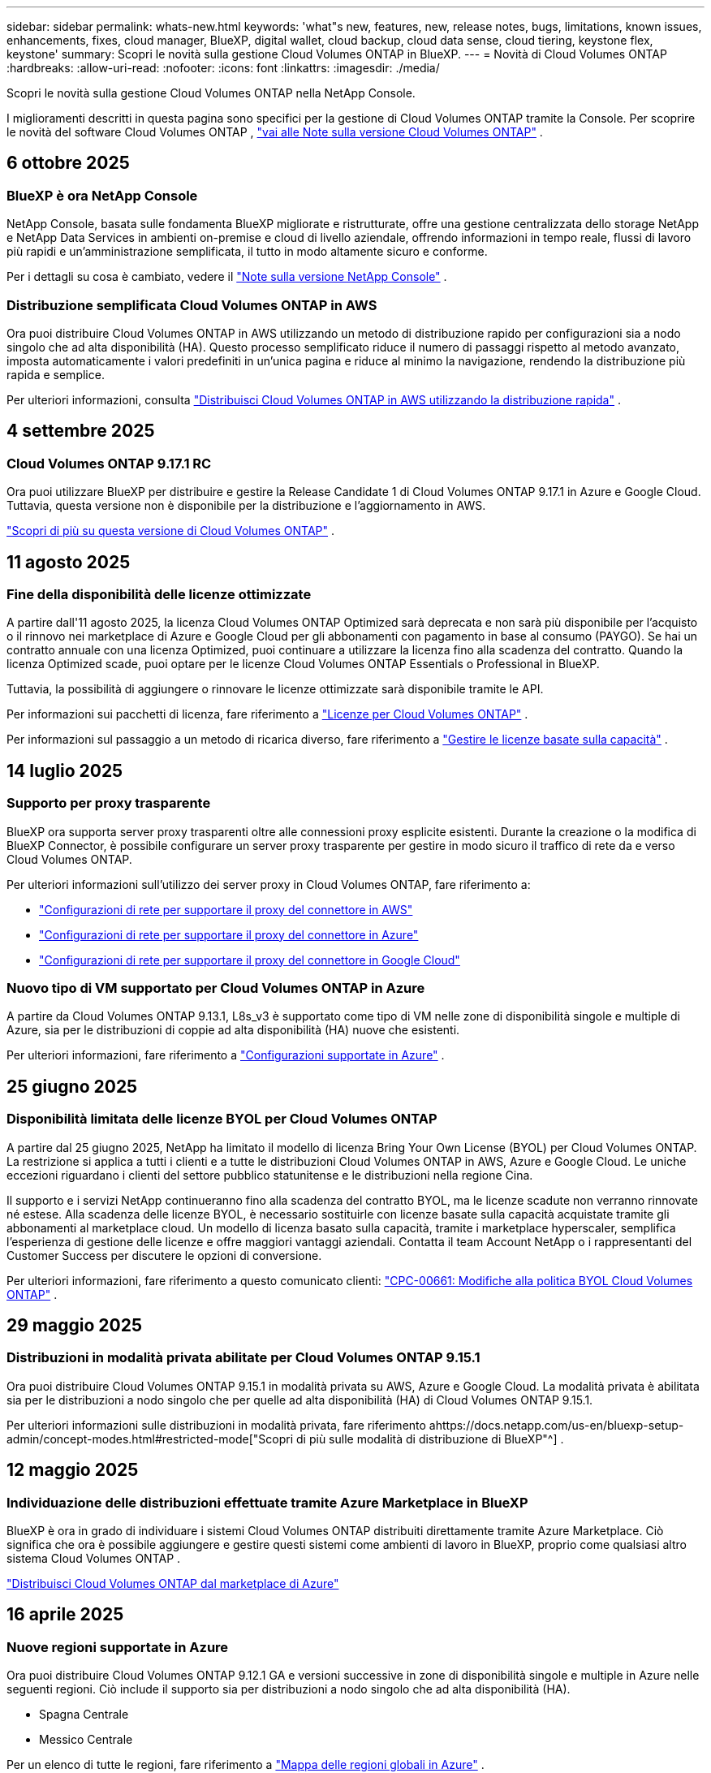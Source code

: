 ---
sidebar: sidebar 
permalink: whats-new.html 
keywords: 'what"s new, features, new, release notes, bugs, limitations, known issues, enhancements, fixes, cloud manager, BlueXP, digital wallet, cloud backup, cloud data sense, cloud tiering, keystone flex, keystone' 
summary: Scopri le novità sulla gestione Cloud Volumes ONTAP in BlueXP. 
---
= Novità di Cloud Volumes ONTAP
:hardbreaks:
:allow-uri-read: 
:nofooter: 
:icons: font
:linkattrs: 
:imagesdir: ./media/


[role="lead"]
Scopri le novità sulla gestione Cloud Volumes ONTAP nella NetApp Console.

I miglioramenti descritti in questa pagina sono specifici per la gestione di Cloud Volumes ONTAP tramite la Console.  Per scoprire le novità del software Cloud Volumes ONTAP , https://docs.netapp.com/us-en/cloud-volumes-ontap-relnotes/index.html["vai alle Note sulla versione Cloud Volumes ONTAP"^] .



== 6 ottobre 2025



=== BlueXP è ora NetApp Console

NetApp Console, basata sulle fondamenta BlueXP migliorate e ristrutturate, offre una gestione centralizzata dello storage NetApp e NetApp Data Services in ambienti on-premise e cloud di livello aziendale, offrendo informazioni in tempo reale, flussi di lavoro più rapidi e un'amministrazione semplificata, il tutto in modo altamente sicuro e conforme.

Per i dettagli su cosa è cambiato, vedere il https://docs.netapp.com/us-en/bluexp-relnotes/index.html["Note sulla versione NetApp Console"^] .



=== Distribuzione semplificata Cloud Volumes ONTAP in AWS

Ora puoi distribuire Cloud Volumes ONTAP in AWS utilizzando un metodo di distribuzione rapido per configurazioni sia a nodo singolo che ad alta disponibilità (HA).  Questo processo semplificato riduce il numero di passaggi rispetto al metodo avanzato, imposta automaticamente i valori predefiniti in un'unica pagina e riduce al minimo la navigazione, rendendo la distribuzione più rapida e semplice.

Per ulteriori informazioni, consulta  https://docs.netapp.com/us-en/bluexp-cloud-volumes-ontap/task-quick-deploy-aws.html["Distribuisci Cloud Volumes ONTAP in AWS utilizzando la distribuzione rapida"^] .



== 4 settembre 2025



=== Cloud Volumes ONTAP 9.17.1 RC

Ora puoi utilizzare BlueXP per distribuire e gestire la Release Candidate 1 di Cloud Volumes ONTAP 9.17.1 in Azure e Google Cloud. Tuttavia, questa versione non è disponibile per la distribuzione e l'aggiornamento in AWS.

link:https://docs.netapp.com/us-en/cloud-volumes-ontap-relnotes/["Scopri di più su questa versione di Cloud Volumes ONTAP"^] .



== 11 agosto 2025



=== Fine della disponibilità delle licenze ottimizzate

A partire dall'11 agosto 2025, la licenza Cloud Volumes ONTAP Optimized sarà deprecata e non sarà più disponibile per l'acquisto o il rinnovo nei marketplace di Azure e Google Cloud per gli abbonamenti con pagamento in base al consumo (PAYGO). Se hai un contratto annuale con una licenza Optimized, puoi continuare a utilizzare la licenza fino alla scadenza del contratto. Quando la licenza Optimized scade, puoi optare per le licenze Cloud Volumes ONTAP Essentials o Professional in BlueXP.

Tuttavia, la possibilità di aggiungere o rinnovare le licenze ottimizzate sarà disponibile tramite le API.

Per informazioni sui pacchetti di licenza, fare riferimento a https://docs.netapp.com/us-en/bluexp-cloud-volumes-ontap/concept-licensing.html["Licenze per Cloud Volumes ONTAP"^] .

Per informazioni sul passaggio a un metodo di ricarica diverso, fare riferimento a https://docs.netapp.com/us-en/bluexp-cloud-volumes-ontap/task-manage-capacity-licenses.html["Gestire le licenze basate sulla capacità"^] .



== 14 luglio 2025



=== Supporto per proxy trasparente

BlueXP ora supporta server proxy trasparenti oltre alle connessioni proxy esplicite esistenti.  Durante la creazione o la modifica di BlueXP Connector, è possibile configurare un server proxy trasparente per gestire in modo sicuro il traffico di rete da e verso Cloud Volumes ONTAP.

Per ulteriori informazioni sull'utilizzo dei server proxy in Cloud Volumes ONTAP, fare riferimento a:

* https://docs.netapp.com/us-en/bluexp-cloud-volumes-ontap/reference-networking-aws.html#network-configurations-to-support-connector-proxy-servers["Configurazioni di rete per supportare il proxy del connettore in AWS"^]
* https://docs.netapp.com/us-en/bluexp-cloud-volumes-ontap/azure/reference-networking-azure.html#network-configurations-to-support-connector["Configurazioni di rete per supportare il proxy del connettore in Azure"^]
* https://docs.netapp.com/us-en/bluexp-cloud-volumes-ontap/reference-networking-gcp.html#network-configurations-to-support-connector-proxy["Configurazioni di rete per supportare il proxy del connettore in Google Cloud"^]




=== Nuovo tipo di VM supportato per Cloud Volumes ONTAP in Azure

A partire da Cloud Volumes ONTAP 9.13.1, L8s_v3 è supportato come tipo di VM nelle zone di disponibilità singole e multiple di Azure, sia per le distribuzioni di coppie ad alta disponibilità (HA) nuove che esistenti.

Per ulteriori informazioni, fare riferimento a https://docs.netapp.com/us-en/cloud-volumes-ontap-relnotes/reference-configs-azure.html["Configurazioni supportate in Azure"^] .



== 25 giugno 2025



=== Disponibilità limitata delle licenze BYOL per Cloud Volumes ONTAP

A partire dal 25 giugno 2025, NetApp ha limitato il modello di licenza Bring Your Own License (BYOL) per Cloud Volumes ONTAP. La restrizione si applica a tutti i clienti e a tutte le distribuzioni Cloud Volumes ONTAP in AWS, Azure e Google Cloud. Le uniche eccezioni riguardano i clienti del settore pubblico statunitense e le distribuzioni nella regione Cina.

Il supporto e i servizi NetApp continueranno fino alla scadenza del contratto BYOL, ma le licenze scadute non verranno rinnovate né estese. Alla scadenza delle licenze BYOL, è necessario sostituirle con licenze basate sulla capacità acquistate tramite gli abbonamenti al marketplace cloud. Un modello di licenza basato sulla capacità, tramite i marketplace hyperscaler, semplifica l'esperienza di gestione delle licenze e offre maggiori vantaggi aziendali. Contatta il team Account NetApp o i rappresentanti del Customer Success per discutere le opzioni di conversione.

Per ulteriori informazioni, fare riferimento a questo comunicato clienti:  https://mysupport.netapp.com/info/communications/CPC-00661.html["CPC-00661: Modifiche alla politica BYOL Cloud Volumes ONTAP"^] .



== 29 maggio 2025



=== Distribuzioni in modalità privata abilitate per Cloud Volumes ONTAP 9.15.1

Ora puoi distribuire Cloud Volumes ONTAP 9.15.1 in modalità privata su AWS, Azure e Google Cloud.  La modalità privata è abilitata sia per le distribuzioni a nodo singolo che per quelle ad alta disponibilità (HA) di Cloud Volumes ONTAP 9.15.1.

Per ulteriori informazioni sulle distribuzioni in modalità privata, fare riferimento ahttps://docs.netapp.com/us-en/bluexp-setup-admin/concept-modes.html#restricted-mode["Scopri di più sulle modalità di distribuzione di BlueXP"^] .



== 12 maggio 2025



=== Individuazione delle distribuzioni effettuate tramite Azure Marketplace in BlueXP

BlueXP è ora in grado di individuare i sistemi Cloud Volumes ONTAP distribuiti direttamente tramite Azure Marketplace.  Ciò significa che ora è possibile aggiungere e gestire questi sistemi come ambienti di lavoro in BlueXP, proprio come qualsiasi altro sistema Cloud Volumes ONTAP .

https://docs.netapp.com/us-en/bluexp-cloud-volumes-ontap/task-deploy-cvo-azure-mktplc.html["Distribuisci Cloud Volumes ONTAP dal marketplace di Azure"^]



== 16 aprile 2025



=== Nuove regioni supportate in Azure

Ora puoi distribuire Cloud Volumes ONTAP 9.12.1 GA e versioni successive in zone di disponibilità singole e multiple in Azure nelle seguenti regioni. Ciò include il supporto sia per distribuzioni a nodo singolo che ad alta disponibilità (HA).

* Spagna Centrale
* Messico Centrale


Per un elenco di tutte le regioni, fare riferimento a https://bluexp.netapp.com/cloud-volumes-global-regions["Mappa delle regioni globali in Azure"^] .



== 14 aprile 2025



=== Creazione automatizzata di VM di archiviazione tramite le API in Google Cloud

Ora puoi utilizzare le API BlueXP per automatizzare la creazione di VM di archiviazione in Google Cloud.  Hai utilizzato questa funzionalità nelle configurazioni ad alta disponibilità (HA) Cloud Volumes ONTAP e ora puoi utilizzarla anche nelle distribuzioni a nodo singolo.  Utilizzando le API BlueXP , puoi facilmente creare, rinominare ed eliminare ulteriori VM di archiviazione dati nel tuo ambiente Google Cloud, senza dover configurare manualmente le interfacce di rete, i LIF e i LIF di gestione richiesti.  Questa automazione semplifica il processo di gestione delle VM di archiviazione.

https://docs.netapp.com/us-en/bluexp-cloud-volumes-ontap/task-managing-svms-gcp.html["Gestisci le VM di archiviazione dati per Cloud Volumes ONTAP in Google Cloud"^]



== 3 aprile 2025



=== Supporto per le regioni della Cina per Cloud Volumes ONTAP 9.13.1 in AWS

Ora puoi distribuire Cloud Volumes ONTAP 9.13.1 in AWS nelle regioni della Cina. Ciò include il supporto sia per distribuzioni a nodo singolo che ad alta disponibilità (HA). Sono supportate solo le licenze acquistate direttamente da NetApp .

Per la disponibilità regionale, fare riferimento a https://bluexp.netapp.com/cloud-volumes-global-regions["Mappe delle regioni globali per Cloud Volumes ONTAP"^] .



== 28 marzo 2025



=== Distribuzioni in modalità privata abilitate per Cloud Volumes ONTAP 9.14.1

Ora puoi distribuire Cloud Volumes ONTAP 9.14.1 in modalità privata su AWS, Azure e Google Cloud.  La modalità privata è abilitata sia per le distribuzioni a nodo singolo che per quelle ad alta disponibilità (HA) di Cloud Volumes ONTAP 9.14.1.

Per ulteriori informazioni sulle distribuzioni in modalità privata, fare riferimento ahttps://docs.netapp.com/us-en/bluexp-setup-admin/concept-modes.html#restricted-mode["Scopri di più sulle modalità di distribuzione di BlueXP"^] .



== 12 marzo 2025



=== Nuove regioni supportate per distribuzioni con più zone di disponibilità in Azure

Le seguenti regioni ora supportano distribuzioni HA con più zone di disponibilità in Azure per Cloud Volumes ONTAP 9.12.1 GA e versioni successive:

* Stati Uniti centrali
* Governo degli Stati Uniti Virginia (Regione del governo degli Stati Uniti - Virginia)


Per un elenco di tutte le regioni, fare riferimento a https://bluexp.netapp.com/cloud-volumes-global-regions["Mappa delle regioni globali in Azure"^] .



== 10 marzo 2025



=== Creazione automatizzata di VM di archiviazione tramite le API in Azure

Ora puoi usare le API BlueXP per creare, rinominare ed eliminare VM di archiviazione dati aggiuntive per Cloud Volumes ONTAP in Azure.  L'utilizzo delle API automatizza il processo di creazione della VM di archiviazione, inclusa la configurazione delle interfacce di rete richieste, dei LIF e di un LIF di gestione, se è necessario utilizzare una VM di archiviazione per scopi di gestione.

https://docs.netapp.com/us-en/bluexp-cloud-volumes-ontap/task-managing-svms-azure.html["Gestisci le VM di archiviazione per il servizio dati per Cloud Volumes ONTAP in Azure"^]



== 6 marzo 2025



=== Cloud Volumes ONTAP 9.16.1 GA

Ora puoi utilizzare BlueXP per distribuire e gestire la versione General Availability Cloud Volumes ONTAP 9.16.1 in Azure e Google Cloud. Tuttavia, questa versione non è disponibile per la distribuzione e l'aggiornamento in AWS.

link:https://docs.netapp.com/us-en/cloud-volumes-ontap-9161-relnotes/["Scopri le nuove funzionalità incluse in questa versione di Cloud Volumes ONTAP"^] .



== 03 marzo 2025



=== Supporto per la regione Nuova Zelanda settentrionale in Azure

La regione Nuova Zelanda settentrionale è ora supportata in Azure per le configurazioni a nodo singolo e ad alta disponibilità (HA) di Cloud Volumes ONTAP 9.12.1 GA e versioni successive.  Si noti che il tipo di istanza Lsv3 non è supportato in questa regione.

Per un elenco di tutte le regioni supportate, fare riferimento a https://bluexp.netapp.com/cloud-volumes-global-regions["Mappa delle regioni globali in Azure"^] .



== 18 febbraio 2025



=== Introduzione alla distribuzione diretta di Azure Marketplace

Ora puoi sfruttare la distribuzione diretta di Azure Marketplace per distribuire in modo semplice e rapido Cloud Volumes ONTAP direttamente da Azure Marketplace.  Utilizzando questo metodo semplificato, puoi esplorare le funzionalità e le capacità principali di Cloud Volumes ONTAP nel tuo ambiente senza dover configurare BlueXP Connector o soddisfare altri criteri di onboarding richiesti per la distribuzione di Cloud Volumes ONTAP tramite BlueXP.

* https://docs.netapp.com/us-en/bluexp-cloud-volumes-ontap/concept-azure-mktplace-direct.html["Scopri le opzioni di distribuzione di Cloud Volumes ONTAP in Azure"^]
* https://docs.netapp.com/us-en/bluexp-cloud-volumes-ontap/task-deploy-cvo-azure-mktplc.html["Distribuisci Cloud Volumes ONTAP dal marketplace di Azure"^]




== 10 febbraio 2025



=== Autenticazione utente abilitata per l'accesso a System Manager da BlueXP

In qualità di amministratore BlueXP , ora puoi attivare l'autenticazione per gli utenti ONTAP che accedono a ONTAP System Manager da BlueXP.  È possibile abilitare questa opzione modificando le impostazioni di BlueXP Connector.  Questa opzione è disponibile per le modalità standard e privata.

link:https://docs.netapp.com/us-en/bluexp-cloud-volumes-ontap/task-administer-advanced-view.html["Amministrare Cloud Volumes ONTAP utilizzando System Manager"^] .



=== BlueXP Advanced View è stato rinominato System Manager

L'opzione per la gestione avanzata di Cloud Volumes ONTAP da BlueXP tramite ONTAP System Manager è stata rinominata da *Advanced View* a *System Manager*.

link:https://docs.netapp.com/us-en/bluexp-cloud-volumes-ontap/task-administer-advanced-view.html["Amministrare Cloud Volumes ONTAP utilizzando System Manager"^] .



=== Introduzione di un modo più semplice per gestire le licenze con il BlueXP digital wallet

Ora puoi sperimentare una gestione semplificata delle licenze Cloud Volumes ONTAP utilizzando punti di navigazione migliorati all'interno del BlueXP digital wallet:

* Accedi facilmente alle informazioni sulla licenza Cloud Volumes ONTAP tramite le schede *Amministrazione > Licenses and subscriptions > Panoramica/Licenze dirette*.
* Fare clic su *Visualizza* nel pannello Cloud Volume ONTAP nella scheda *Panoramica* per ottenere una panoramica completa delle licenze basate sulla capacità.  Questa visualizzazione avanzata offre informazioni dettagliate sulle tue licenze e sui tuoi abbonamenti.
* Se preferisci l'interfaccia precedente, puoi fare clic sul pulsante *Passa alla visualizzazione legacy* per visualizzare i dettagli della licenza in base al tipo e modificare i metodi di addebito per le tue licenze.


link:https://docs.netapp.com/us-en/bluexp-cloud-volumes-ontap/task-manage-capacity-licenses.html["Gestire le licenze basate sulla capacità"^] .



== 9 dicembre 2024



=== Elenco delle VM supportate aggiornato per Azure per allinearlo alle best practice

Le famiglie di macchine DS_v2 ed Es_v3 non sono più disponibili per la selezione su BlueXP quando si distribuiscono nuove istanze di Cloud Volumes ONTAP in Azure. Queste famiglie saranno mantenute e supportate solo nei sistemi più vecchi ed esistenti. Le nuove distribuzioni di Cloud Volumes ONTAP sono supportate in Azure solo a partire dalla versione 9.12.1. Ti consigliamo di passare a Es_v4 o a qualsiasi altra serie compatibile con Cloud Volumes ONTAP 9.12.1 e versioni successive. Tuttavia, le macchine delle serie DS_v2 ed Es_v3 saranno disponibili per nuove distribuzioni effettuate tramite API.

https://docs.netapp.com/us-en/cloud-volumes-ontap-relnotes/reference-configs-azure.html["Configurazioni supportate in Azure"^]



== 11 novembre 2024



=== Fine della disponibilità delle licenze basate su nodi

NetApp ha pianificato la fine della disponibilità (EOA) e la fine del supporto (EOS) delle licenze basate sui nodi Cloud Volumes ONTAP .  A partire dall'11 novembre 2024, la disponibilità limitata delle licenze basate sui nodi è terminata. Il supporto per le licenze basate sui nodi termina il 31 dicembre 2024.  Dopo l'EOA delle licenze basate sui nodi, dovresti passare alle licenze basate sulla capacità utilizzando lo strumento di conversione delle licenze BlueXP .

Per impegni annuali o a lungo termine, NetApp consiglia di contattare il proprio rappresentante NetApp prima della data di EOA o della data di scadenza della licenza per assicurarsi che siano soddisfatti i prerequisiti per la transizione.  Se non si dispone di un contratto a lungo termine per un nodo Cloud Volumes ONTAP e si esegue il sistema con un abbonamento on-demand pay-as-you-go (PAYGO), è importante pianificare la conversione prima della data di fine del supporto.  Sia per i contratti a lungo termine che per gli abbonamenti PAYGO, puoi utilizzare lo strumento di conversione delle licenze BlueXP per una conversione senza interruzioni.

https://docs.netapp.com/us-en/bluexp-cloud-volumes-ontap/concept-licensing.html#end-of-availability-of-node-based-licenses["Fine della disponibilità delle licenze basate sui nodi"^] https://docs.netapp.com/us-en/bluexp-cloud-volumes-ontap/task-convert-node-capacity.html["Convertire una licenza basata su nodi Cloud Volumes ONTAP in una licenza basata sulla capacità"^]



=== Rimozione delle distribuzioni basate su nodi da BlueXP

L'opzione per distribuire sistemi Cloud Volumes ONTAP utilizzando licenze basate su nodi è obsoleta su BlueXP.  Ad eccezione di alcuni casi particolari, non è possibile utilizzare licenze basate su nodi per le distribuzioni Cloud Volumes ONTAP per nessun provider cloud.

NetApp riconosce i seguenti requisiti di licenza univoci in conformità con gli obblighi contrattuali e le esigenze operative e continuerà a supportare le licenze basate su nodi in queste situazioni:

* Clienti del settore pubblico statunitense
* Distribuzioni in modalità privata
* Distribuzioni nella regione cinese di Cloud Volumes ONTAP in AWS
* Se hai una licenza BYOL (licenza BY-NODE) valida e non scaduta


https://docs.netapp.com/us-en/bluexp-cloud-volumes-ontap/concept-licensing.html#end-of-availability-of-node-based-licenses["Fine della disponibilità delle licenze basate sui nodi"^]



=== Aggiunta di un livello freddo per i dati Cloud Volumes ONTAP nell'archiviazione BLOB di Azure

BlueXP ora consente di selezionare un livello freddo per archiviare i dati del livello di capacità inattivo nell'archiviazione BLOB di Azure.  Aggiungendo il livello freddo ai livelli caldo e freddo esistenti, si ottiene un'opzione di stoccaggio più conveniente e una migliore efficienza dei costi.

https://docs.netapp.com/us-en/bluexp-cloud-volumes-ontap/concept-data-tiering.html#data-tiering-in-azure["Livelli dei dati in Azure"^]



=== Opzione per limitare l'accesso pubblico all'account di archiviazione per Azure

Ora hai la possibilità di limitare l'accesso pubblico al tuo account di archiviazione per i sistemi Cloud Volumes ONTAP in Azure.  Disabilitando l'accesso, puoi proteggere il tuo indirizzo IP privato dall'esposizione anche all'interno della stessa rete virtuale, qualora fosse necessario rispettare le policy di sicurezza della tua organizzazione.  Questa opzione disabilita anche la suddivisione in livelli dei dati per i sistemi Cloud Volumes ONTAP ed è applicabile sia ai nodi singoli che alle coppie ad alta disponibilità.

https://docs.netapp.com/us-en/bluexp-cloud-volumes-ontap/reference-networking-azure.html#security-group-rules["Regole del gruppo di sicurezza"^] .



=== Abilitazione WORM dopo la distribuzione di Cloud Volumes ONTAP

Ora è possibile attivare l'archiviazione WORM (Write Once, Read Many) su un sistema Cloud Volumes ONTAP esistente utilizzando BlueXP.  Questa funzionalità offre la flessibilità di abilitare WORM su un ambiente di lavoro, anche se WORM non è stato abilitato su di esso durante la sua creazione.  Una volta abilitato, non è possibile disabilitare WORM.

https://docs.netapp.com/us-en/bluexp-cloud-volumes-ontap/concept-worm.html#enabling-worm-on-a-cloud-volumes-ontap-working-environment["Abilitazione di WORM su un ambiente di lavoro Cloud Volumes ONTAP"^]



== 25 ottobre 2024



=== Elenco delle VM supportate aggiornato per Google Cloud per allinearlo alle best practice

Le macchine della serie n1 non sono più disponibili per la selezione su BlueXP quando si distribuiscono nuove istanze di Cloud Volumes ONTAP in Google Cloud. Le macchine della serie n1 saranno mantenute e supportate solo nei sistemi più vecchi ed esistenti. Le nuove distribuzioni di Cloud Volumes ONTAP sono supportate in Google Cloud solo a partire dalla versione 9.8.  Ti consigliamo di passare ai tipi di macchine della serie n2 compatibili con Cloud Volumes ONTAP 9.8 e versioni successive. Le macchine della serie n1, tuttavia, saranno disponibili per nuove distribuzioni eseguite tramite API.

https://docs.netapp.com/us-en/cloud-volumes-ontap-relnotes/reference-configs-gcp.html["Configurazioni supportate in Google Cloud"^] .



=== Supporto delle zone locali per Amazon Web Services in modalità privata

BlueXP ora supporta le distribuzioni ad alta disponibilità (HA) di AWS Local Zones for Cloud Volumes ONTAP in modalità privata.  Il supporto che in precedenza era limitato alla sola modalità standard è stato ora esteso per includere la modalità privata.


NOTE: Le zone locali AWS non sono supportate quando si utilizza BlueXP in modalità limitata.

Per ulteriori informazioni sulle zone locali AWS con distribuzioni HA, fare riferimento alink:https://docs.netapp.com/us-en/bluexp-cloud-volumes-ontap/concept-ha.html#aws-local-zones["Zone locali AWS"^] .



== 7 ottobre 2024



=== Esperienza utente migliorata nella selezione della versione per l'aggiornamento

A partire da questa versione, quando si tenta di aggiornare Cloud Volumes ONTAP tramite la notifica BlueXP , si riceveranno indicazioni sulle versioni predefinite, più recenti e compatibili da utilizzare.  Inoltre, ora puoi selezionare la patch più recente o la versione principale compatibile con la tua istanza Cloud Volumes ONTAP oppure inserire manualmente una versione per l'aggiornamento.

https://docs.netapp.com/us-en/bluexp-cloud-volumes-ontap/task-updating-ontap-cloud.html#upgrade-from-bluexp-notifications["Aggiorna il software Cloud Volumes ONTAP"]



== 9 settembre 2024



=== Le funzionalità WORM e ARP non sono più a pagamento

Le funzionalità integrate di protezione dei dati e sicurezza WORM (Write Once Read Many) e ARP (Autonomous Ransomware Protection) saranno offerte con le licenze Cloud Volumes ONTAP senza costi aggiuntivi.  Il nuovo modello di prezzo si applica sia agli abbonamenti BYOL e PAYGO/marketplace nuovi che a quelli esistenti di AWS, Azure e Google Cloud.  Sia le licenze basate sulla capacità che quelle basate sui nodi conterranno ARP e WORM per tutte le configurazioni, comprese le coppie a nodo singolo e ad alta disponibilità (HA), senza costi aggiuntivi.

La tariffazione semplificata ti offre i seguenti vantaggi:

* Gli account che attualmente includono WORM e ARP non dovranno più sostenere costi per queste funzionalità.  D'ora in poi, la fatturazione prevederà addebiti solo per l'utilizzo della capacità, come accadeva prima di questa modifica.  WORM e ARP non saranno più inclusi nelle vostre fatture future.
* Se i tuoi account attuali non includono queste funzionalità, ora puoi optare per WORM e ARP senza costi aggiuntivi.
* Tutte le offerte Cloud Volumes ONTAP per tutti i nuovi account escluderanno i costi per WORM e ARP.


Scopri di più su queste funzionalità:

* https://docs.netapp.com/us-en/bluexp-cloud-volumes-ontap/task-protecting-ransomware.html["Abilita le soluzioni di protezione ransomware NetApp per Cloud Volumes ONTAP"]
* https://docs.netapp.com/us-en/bluexp-cloud-volumes-ontap/concept-worm.html["Deposito WORM"]




== 23 agosto 2024



=== La regione Canada Ovest è ora supportata in AWS

La regione Canada Occidentale è ora supportata in AWS per Cloud Volumes ONTAP 9.12.1 GA e versioni successive.

Per un elenco di tutte le regioni, vedere https://bluexp.netapp.com/cloud-volumes-global-regions["Mappa delle regioni globali su AWS"^] .



== 22 agosto 2024



=== Cloud Volumes ONTAP 9.15.1 GA

BlueXP ora può distribuire e gestire la versione General Availability Cloud Volumes ONTAP 9.15.1 in AWS, Azure e Google Cloud.

https://docs.netapp.com/us-en/cloud-volumes-ontap-9151-relnotes/["Scopri le nuove funzionalità incluse in questa versione di Cloud Volumes ONTAP"^] .



== 8 agosto 2024



=== I pacchetti di licenza di Edge Cache sono obsoleti

I pacchetti di licenze basati sulla capacità di Edge Cache non saranno più disponibili per le future distribuzioni di Cloud Volumes ONTAP.  Tuttavia, è possibile utilizzare l'API per usufruire di questa funzionalità.



=== Supporto della versione minima per Flash Cache in Azure

La versione minima Cloud Volumes ONTAP richiesta per configurare Flash Cache in Azure è 9.13.1 GA.  È possibile utilizzare solo ONTAP 9.13.1 GA e versioni successive per distribuire Flash Cache sui sistemi Cloud Volumes ONTAP in Azure.

Per le configurazioni supportate, vedere https://docs.netapp.com/us-en/cloud-volumes-ontap-relnotes/reference-configs-azure.html#single-node-systems["Configurazioni supportate in Azure"^] .



=== Le prove gratuite per gli abbonamenti al marketplace sono deprecate

La licenza di prova gratuita o di valutazione automatica di 30 giorni per gli abbonamenti pay-as-you-go nel marketplace del provider cloud non sarà più disponibile in Cloud Volumes ONTAP.  L'addebito per qualsiasi tipo di abbonamento al marketplace (PAYGO o contratto annuale) verrà attivato dal primo utilizzo, senza alcun periodo di prova gratuito.



== 10 giugno 2024



=== Cloud Volumes ONTAP 9.15.0

BlueXP ora può distribuire e gestire Cloud Volumes ONTAP 9.15.0 in AWS, Azure e Google Cloud.

https://docs.netapp.com/us-en/cloud-volumes-ontap-9150-relnotes/["Scopri le nuove funzionalità incluse in questa versione di Cloud Volumes ONTAP"^] .



== 17 maggio 2024



=== Supporto per le zone locali di Amazon Web Services

Il supporto per AWS Local Zones è ora disponibile per le distribuzioni Cloud Volumes ONTAP HA.  Le zone locali AWS sono un'implementazione dell'infrastruttura in cui storage, elaborazione, database e altri servizi AWS selezionati sono ubicati in prossimità di grandi città e aree industriali.


NOTE: Le zone locali AWS sono supportate quando si utilizza BlueXP in modalità standard.  Al momento, le zone locali AWS non sono supportate quando si utilizza BlueXP in modalità limitata o privata.

Per ulteriori informazioni sulle zone locali AWS con distribuzioni HA, fare riferimento a https://docs.netapp.com/us-en/bluexp-cloud-volumes-ontap/concept-ha.html#aws-local-zones["Zone locali AWS"^] .



== 23 aprile 2024



=== Nuove regioni supportate per distribuzioni con più zone di disponibilità in Azure

Le seguenti regioni ora supportano distribuzioni HA con più zone di disponibilità in Azure per Cloud Volumes ONTAP 9.12.1 GA e versioni successive:

* Germania centro-occidentale
* Polonia Centrale
* Stati Uniti occidentali 3
* Israele Centrale
* Italia del Nord
* Canada Centrale


Per un elenco di tutte le regioni, fare riferimento a https://bluexp.netapp.com/cloud-volumes-global-regions["Mappa delle regioni globali in Azure"^] .



=== La regione di Johannesburg è ora supportata in Google Cloud

La regione di Johannesburg(`africa-south1` regione) è ora supportato in Google Cloud per Cloud Volumes ONTAP 9.12.1 GA e versioni successive.

Per un elenco di tutte le regioni, fare riferimento a https://bluexp.netapp.com/cloud-volumes-global-regions["Mappa delle regioni globali su Google Cloud"^] .



=== I modelli e i tag del volume non sono più supportati

Non è più possibile creare un volume da un modello o modificare i tag di un volume.  Queste azioni erano associate al servizio di ripristino BlueXP , che non è più disponibile.



== 8 marzo 2024



=== Supporto per Amazon Instant Metadata Service v2

In AWS, Cloud Volumes ONTAP, Mediator e Connector ora supportano Amazon Instant Metadata Service v2 (IMDSv2) per tutte le funzioni.  IMDSv2 offre una protezione avanzata contro le vulnerabilità.  In precedenza era supportato solo IMDSv1.

Se richiesto dalle policy di sicurezza, è possibile configurare le istanze EC2 per utilizzare IMDSv2.  Per le istruzioni, fare riferimento a https://docs.netapp.com/us-en/bluexp-setup-admin/task-require-imdsv2.html["Documentazione di configurazione e amministrazione BlueXP per la gestione dei connettori esistenti"^] .



== 5 marzo 2024



=== Cloud Volumes ONTAP 9.14.1 GA

BlueXP ora può distribuire e gestire la versione di disponibilità generale Cloud Volumes ONTAP 9.14.1 in AWS, Azure e Google Cloud.

https://docs.netapp.com/us-en/cloud-volumes-ontap-9141-relnotes/["Scopri le nuove funzionalità incluse in questa versione di Cloud Volumes ONTAP"^] .



== 2 febbraio 2024



=== Supporto per VM serie Edv5 in Azure

Cloud Volumes ONTAP supporta ora le seguenti VM della serie Edv5 a partire dalla versione 9.14.1.

* E4ds_v5
* E8ds_v5
* E20s_v5
* E32ds_v5
* E48ds_v5
* E64ds_v5


https://docs.netapp.com/us-en/cloud-volumes-ontap-relnotes/reference-configs-azure.html["Configurazioni supportate in Azure"^]



== 16 gennaio 2024



=== Rilasci di patch in BlueXP

Le patch release sono disponibili in BlueXP solo per le ultime tre versioni di Cloud Volumes ONTAP.

https://docs.netapp.com/us-en/bluexp-cloud-volumes-ontap/task-updating-ontap-cloud.html#patch-releases["Aggiorna Cloud Volumes ONTAP"^]



== 8 gennaio 2024



=== Nuove VM per più zone di disponibilità di Azure

A partire da Cloud Volumes ONTAP 9.13.1, i seguenti tipi di VM supportano più zone di disponibilità di Azure per distribuzioni di coppie ad alta disponibilità nuove ed esistenti:

* L16s_v3
* L32s_v3
* L48s_v3
* L64s_v3


https://docs.netapp.com/us-en/cloud-volumes-ontap-relnotes/reference-configs-azure.html["Configurazioni supportate in Azure"^]



== 6 dicembre 2023



=== Cloud Volumes ONTAP 9.14.1 RC1

BlueXP ora può distribuire e gestire Cloud Volumes ONTAP 9.14.1 in AWS, Azure e Google Cloud.

https://docs.netapp.com/us-en/cloud-volumes-ontap-9141-relnotes/["Scopri le nuove funzionalità incluse in questa versione di Cloud Volumes ONTAP"^] .



=== Limite massimo FlexVol volume di 300 TiB

Ora è possibile creare un FlexVol volume fino alla dimensione massima di 300 TiB con System Manager e ONTAP CLI a partire da Cloud Volumes ONTAP 9.12.1 P2 e 9.13.0 P2 e in BlueXP a partire da Cloud Volumes ONTAP 9.13.1.

* https://docs.netapp.com/us-en/cloud-volumes-ontap-relnotes/reference-limits-aws.html#file-and-volume-limits["Limiti di archiviazione in AWS"]
* https://docs.netapp.com/us-en/cloud-volumes-ontap-relnotes/reference-limits-azure.html#file-and-volume-limits["Limiti di archiviazione in Azure"]
* https://docs.netapp.com/us-en/cloud-volumes-ontap-relnotes/reference-limits-gcp.html#logical-storage-limits["Limiti di archiviazione in Google Cloud"]




== 5 dicembre 2023

Sono state introdotte le seguenti modifiche.



=== Nuovo supporto regionale in Azure

.Supporto per una singola zona di disponibilità
Le seguenti regioni ora supportano distribuzioni di zone di disponibilità singole ad alta disponibilità in Azure per Cloud Volumes ONTAP 9.12.1 GA e versioni successive:

* Tel Aviv
* Milano


.Supporto per più regioni con zone di disponibilità
Le seguenti regioni ora supportano distribuzioni con più zone di disponibilità ad alta disponibilità in Azure per Cloud Volumes ONTAP 9.12.1 GA e versioni successive:

* India centrale
* Norvegia orientale
* Svizzera del Nord
* Sud Africa del Nord
* Emirati Arabi Uniti del Nord


Per un elenco di tutte le regioni, fare riferimento a https://bluexp.netapp.com/cloud-volumes-global-regions["Mappa delle regioni globali in Azure"^] .



== 10 novembre 2023

La seguente modifica è stata introdotta con la versione 3.9.35 del Connector.



=== La regione di Berlino ora è supportata in Google Cloud

La regione di Berlino è ora supportata in Google Cloud per Cloud Volumes ONTAP 9.12.1 GA e versioni successive.

Per un elenco di tutte le regioni, fare riferimento a https://bluexp.netapp.com/cloud-volumes-global-regions["Mappa delle regioni globali su Google Cloud"^] .



== 8 novembre 2023

La seguente modifica è stata introdotta con la versione 3.9.35 del Connector.



=== La regione di Tel Aviv è ora supportata in AWS

La regione di Tel Aviv è ora supportata in AWS per Cloud Volumes ONTAP 9.12.1 GA e versioni successive.

Per un elenco di tutte le regioni, fare riferimento a https://bluexp.netapp.com/cloud-volumes-global-regions["Mappa delle regioni globali su AWS"^] .



== 1 novembre 2023

La seguente modifica è stata introdotta con la versione 3.9.34 del Connector.



=== La regione dell'Arabia Saudita ora supportata in Google Cloud

La regione dell'Arabia Saudita è ora supportata in Google Cloud per Cloud Volumes ONTAP e Connector per Cloud Volumes ONTAP 9.12.1 GA e versioni successive.

Per un elenco di tutte le regioni, fare riferimento a https://bluexp.netapp.com/cloud-volumes-global-regions["Mappa delle regioni globali su Google Cloud"^] .



== 23 ottobre 2023

La seguente modifica è stata introdotta con la versione 3.9.34 del Connector.



=== Nuove regioni supportate per distribuzioni HA con più zone di disponibilità in Azure

Le seguenti regioni di Azure ora supportano distribuzioni con più zone di disponibilità ad alta disponibilità per Cloud Volumes ONTAP 9.12.1 GA e versioni successive:

* Australia orientale
* Asia orientale
* Francia Centrale
* Nord Europa
* Qatar Centrale
* Svezia centrale
* Europa occidentale
* Stati Uniti occidentali 2


Per un elenco di tutte le regioni che supportano più zone di disponibilità, fare riferimento a https://bluexp.netapp.com/cloud-volumes-global-regions["Mappa delle regioni globali in Azure"^] .



== 6 ottobre 2023

La seguente modifica è stata introdotta con la versione 3.9.34 del Connector.



=== Cloud Volumes ONTAP 9.14.0

BlueXP può ora distribuire e gestire la versione General Availability Cloud Volumes ONTAP 9.14.0 su AWS, Azure e Google Cloud.

https://docs.netapp.com/us-en/cloud-volumes-ontap-9140-relnotes/["Scopri le nuove funzionalità incluse in questa versione di Cloud Volumes ONTAP"^] .



== 10 settembre 2023

La seguente modifica è stata introdotta con la versione 3.9.33 del Connector.



=== Supporto per VM serie Lsv3 in Azure

I tipi di istanza L48s_v3 e L64s_v3 sono ora supportati con Cloud Volumes ONTAP in Azure per distribuzioni a nodo singolo e a coppie ad alta disponibilità con dischi gestiti condivisi in zone di disponibilità singole e multiple, a partire dalla versione 9.13.1.  Questi tipi di istanza supportano Flash Cache.

https://docs.netapp.com/us-en/cloud-volumes-ontap-relnotes/reference-configs-azure.html["Visualizza le configurazioni supportate per Cloud Volumes ONTAP in Azure"^] https://docs.netapp.com/us-en/cloud-volumes-ontap-relnotes/reference-limits-azure.html["Visualizza i limiti di archiviazione per Cloud Volumes ONTAP in Azure"^]



== 30 luglio 2023

Con la versione 3.9.32 del Connector sono state introdotte le seguenti modifiche.



=== Supporto Flash Cache e alta velocità di scrittura in Google Cloud

La cache Flash e l'elevata velocità di scrittura possono essere abilitate separatamente in Google Cloud per Cloud Volumes ONTAP 9.13.1 e versioni successive.  L'elevata velocità di scrittura è disponibile su tutti i tipi di istanza supportati.  Flash Cache è supportato sui seguenti tipi di istanza:

* n2-standard-16
* n2-standard-32
* n2-standard-48
* n2-standard-64


È possibile utilizzare queste funzionalità separatamente o insieme sia nelle distribuzioni a nodo singolo che in quelle a coppia ad alta disponibilità.

https://docs.netapp.com/us-en/bluexp-cloud-volumes-ontap/task-deploying-gcp.html["Avvia Cloud Volumes ONTAP in Google Cloud"^]



=== Miglioramenti dei report di utilizzo

Sono ora disponibili vari miglioramenti alle informazioni visualizzate nei report di utilizzo.  Di seguito sono riportati i miglioramenti apportati ai report di utilizzo:

* L'unità TiB è ora inclusa nel nome delle colonne.
* È ora incluso un nuovo campo "nodo(i)" per i numeri di serie.
* Nel report sull'utilizzo delle VM di archiviazione è ora inclusa una nuova colonna "Tipo di carico di lavoro".
* I nomi degli ambienti di lavoro sono ora inclusi nei report sull'utilizzo dei volumi e delle VM di archiviazione.
* Il tipo di volume "file" è ora etichettato come "Primario (lettura/scrittura)".
* Il tipo di volume "secondario" è ora etichettato come "Secondario (DP)".


Per ulteriori informazioni sui report di utilizzo, fare riferimento a https://docs.netapp.com/us-en/bluexp-cloud-volumes-ontap/task-manage-capacity-licenses.html#download-usage-reports["Scarica i report di utilizzo"^] .



== 26 luglio 2023

Con la versione 3.9.31 del Connector sono state introdotte le seguenti modifiche.



=== Cloud Volumes ONTAP 9.13.1 GA

BlueXP può ora distribuire e gestire la versione General Availability Cloud Volumes ONTAP 9.13.1 in AWS, Azure e Google Cloud.

https://docs.netapp.com/us-en/cloud-volumes-ontap-9131-relnotes/["Scopri le nuove funzionalità incluse in questa versione di Cloud Volumes ONTAP"^] .



== 2 luglio 2023

Con la versione 3.9.31 del Connector sono state introdotte le seguenti modifiche.



=== Supporto per distribuzioni HA con più zone di disponibilità in Azure

Japan East e Korea Central in Azure ora supportano distribuzioni HA con più zone di disponibilità per Cloud Volumes ONTAP 9.12.1 GA e versioni successive.

Per un elenco di tutte le regioni che supportano più zone di disponibilità, fare riferimento a https://bluexp.netapp.com/cloud-volumes-global-regions["Mappa delle regioni globali in Azure"^] .



=== Supporto per la protezione autonoma dal ransomware

La protezione autonoma contro i ransomware (ARP) è ora supportata su Cloud Volumes ONTAP.  Il supporto ARP è disponibile su Cloud Volumes ONTAP versione 9.12.1 e successive.

Per saperne di più su ARP con Cloud Volumes ONTAP, fare riferimento a https://docs.netapp.com/us-en/bluexp-cloud-volumes-ontap/task-protecting-ransomware.html#autonomous-ransomware-protection["Protezione autonoma dal ransomware"^] .



== 26 giugno 2023

La seguente modifica è stata introdotta con la versione 3.9.30 del Connector.



=== Cloud Volumes ONTAP 9.13.1 RC1

BlueXP ora può distribuire e gestire Cloud Volumes ONTAP 9.13.1 in AWS, Azure e Google Cloud.

https://docs.netapp.com/us-en/cloud-volumes-ontap-9131-relnotes["Scopri le nuove funzionalità incluse in questa versione di Cloud Volumes ONTAP"^] .



== 4 giugno 2023

La seguente modifica è stata introdotta con la versione 3.9.30 del Connector.



=== Aggiornamento del selettore della versione di aggiornamento Cloud Volumes ONTAP

Tramite la pagina Aggiorna Cloud Volumes ONTAP , ora puoi scegliere di eseguire l'aggiornamento all'ultima versione disponibile di Cloud Volumes ONTAP o a una versione precedente.

Per saperne di più sull'aggiornamento di Cloud Volumes ONTAP tramite BlueXP, fare riferimento a https://docs.netapp.com/us-en/cloud-manager-cloud-volumes-ontap/task-updating-ontap-cloud.html#upgrade-cloud-volumes-ontap["Aggiorna Cloud Volumes ONTAP"^] .



== 7 maggio 2023

Con la versione 3.9.29 del Connector sono state introdotte le seguenti modifiche.



=== La regione del Qatar ora è supportata in Google Cloud

La regione del Qatar è ora supportata in Google Cloud per Cloud Volumes ONTAP e Connector per Cloud Volumes ONTAP 9.12.1 GA e versioni successive.



=== La regione Svezia Centrale è ora supportata in Azure

La regione Svezia Centrale è ora supportata in Azure per Cloud Volumes ONTAP e Connector for Cloud Volumes ONTAP 9.12.1 GA e versioni successive.



=== Supporto per distribuzioni HA con più zone di disponibilità in Azure Australia East

La regione Australia orientale in Azure ora supporta distribuzioni HA con più zone di disponibilità per Cloud Volumes ONTAP 9.12.1 GA e versioni successive.



=== Ripartizione dell'utilizzo della ricarica

Ora puoi scoprire quanto ti viene addebitato quando sei abbonato a licenze basate sulla capacità.  I seguenti tipi di report di utilizzo sono disponibili per il download dal portafoglio digitale in BlueXP.  I report sull'utilizzo forniscono dettagli sulla capacità dei tuoi abbonamenti e ti indicano come ti vengono addebitate le risorse nei tuoi abbonamenti Cloud Volumes ONTAP .  I report scaricabili possono essere facilmente condivisi con altri.

* Utilizzo del pacchetto Cloud Volumes ONTAP
* Utilizzo di alto livello
* Utilizzo delle VM di archiviazione
* Utilizzo dei volumi


Per ulteriori informazioni, consulta  https://docs.netapp.com/us-en/bluexp-cloud-volumes-ontap/task-manage-capacity-licenses.html["Gestire le licenze basate sulla capacità"^] .



=== Ora viene visualizzata una notifica quando si accede a BlueXP senza un abbonamento al marketplace

Ora viene visualizzata una notifica ogni volta che si accede a Cloud Volumes ONTAP in BlueXP senza un abbonamento al marketplace.  Nella notifica si legge che "è necessario un abbonamento al marketplace per questo ambiente di lavoro per essere conforme ai termini e alle condizioni Cloud Volumes ONTAP ".



== 4 aprile 2023



=== Supporto per le regioni della Cina per AWS

A partire da Cloud Volumes ONTAP 9.12.1 GA, le regioni della Cina sono ora supportate in AWS come segue.

* Sono supportati sistemi a nodo singolo.
* Sono supportate le licenze acquistate direttamente da NetApp .


Per la disponibilità regionale, fare riferimento a https://bluexp.netapp.com/cloud-volumes-global-regions["Mappe delle regioni globali per Cloud Volumes ONTAP"^] .



== 3 aprile 2023

Con la versione 3.9.28 del Connector sono state introdotte le seguenti modifiche.



=== La regione di Torino ora supportata in Google Cloud

La regione di Torino è ora supportata in Google Cloud per Cloud Volumes ONTAP e Connector per Cloud Volumes ONTAP 9.12.1 GA e versioni successive.



=== Miglioramento BlueXP digital wallet

Il BlueXP digital wallet ora mostra la capacità concessa in licenza che hai acquistato con le offerte private del marketplace.

https://docs.netapp.com/us-en/bluexp-cloud-volumes-ontap/task-manage-capacity-licenses.html["Scopri come visualizzare la capacità consumata nel tuo account"^] .



=== Supporto per i commenti durante la creazione del volume

Questa versione consente di inserire commenti durante la creazione di un volume FlexGroup o FlexVol volume Cloud Volumes ONTAP quando si utilizza l'API.



=== Nuova progettazione dell'interfaccia utente BlueXP per le pagine Panoramica, Volumi e Aggregati Cloud Volumes ONTAP

BlueXP ora ha un'interfaccia utente riprogettata per le pagine Panoramica, Volumi e Aggregati Cloud Volumes ONTAP .  Il design basato su riquadri presenta informazioni più complete in ogni riquadro, per una migliore esperienza utente.

image:screenshot-resource-page-rn.png["Questa schermata mostra l'interfaccia utente BlueXP riprogettata nella pagina di panoramica Cloud Volumes ONTAP .  Diversi riquadri mostrano l'efficienza di archiviazione, la versione, la distribuzione della capacità, informazioni sulla distribuzione Cloud Volumes ONTAP , volumi, aggregati, repliche e backup."]



=== Volumi FlexGroup visualizzabili tramite Cloud Volumes ONTAP

I volumi FlexGroup creati direttamente tramite ONTAP System Manager o ONTAP CLI sono ora visualizzabili tramite il riquadro Volumi riprogettato in BlueXP.  Analogamente alle informazioni fornite per i volumi FlexVol , BlueXP fornisce informazioni dettagliate per i volumi FlexGroup creati tramite un riquadro Volumi dedicato.


NOTE: Attualmente è possibile visualizzare solo i volumi FlexGroup esistenti in BlueXP.  La possibilità di creare volumi FlexGroup in BlueXP non è disponibile, ma è prevista per una versione futura.

image:screenshot-show-flexgroup-volume.png["Uno screenshot che mostra il testo passante sull'icona del volume FlexGroup sotto il riquadro Volumi."]

https://docs.netapp.com/us-en/bluexp-cloud-volumes-ontap/task-manage-volumes.html["Scopri di più sulla visualizzazione dei volumi FlexGroup creati."^]



== 13 marzo 2023



=== Supporto per le regioni della Cina in Azure

La regione China North 3 è ora supportata per le distribuzioni a nodo singolo di Cloud Volumes ONTAP 9.12.1 GA e 9.13.0 GA in Azure.  In queste regioni sono supportate solo le licenze acquistate direttamente da NetApp (licenze BYOL).


NOTE: Le nuove distribuzioni di Cloud Volumes ONTAP nelle regioni della Cina sono supportate solo nelle versioni 9.12.1 GA e 9.13.0 GA.  È possibile aggiornare queste versioni a patch e release successive di Cloud Volumes ONTAP.  Se desideri distribuire versioni successive di Cloud Volumes ONTAP nelle regioni della Cina, contatta l'assistenza NetApp .

Per la disponibilità regionale, fare riferimento a https://bluexp.netapp.com/cloud-volumes-global-regions["Mappe delle regioni globali per Cloud Volumes ONTAP"^] .



== 5 marzo 2023

Con la versione 3.9.27 del Connector sono state introdotte le seguenti modifiche.



=== Cloud Volumes ONTAP 9.13.0

BlueXP ora può distribuire e gestire Cloud Volumes ONTAP 9.13.0 in AWS, Azure e Google Cloud.

https://docs.netapp.com/us-en/cloud-volumes-ontap-9130-relnotes["Scopri le nuove funzionalità incluse in questa versione di Cloud Volumes ONTAP"^] .



=== Supporto 16 TiB e 32 Tib in Azure

Cloud Volumes ONTAP supporta ora dimensioni di disco da 16 TiB e 32 TiB per distribuzioni ad alta disponibilità eseguite su dischi gestiti in Azure.

Scopri di più su https://docs.netapp.com/us-en/cloud-volumes-ontap-relnotes/reference-configs-azure.html#supported-disk-sizes["dimensioni dei dischi supportate in Azure"^] .



=== licenza MTEKM

La licenza Multi-tenant Encryption Key Management (MTEKM) è ora inclusa nei sistemi Cloud Volumes ONTAP nuovi ed esistenti che eseguono la versione 9.12.1 GA o successiva.

La gestione delle chiavi esterne multi-tenant consente alle singole VM di archiviazione (SVM) di gestire le proprie chiavi tramite un server KMIP quando si utilizza NetApp Volume Encryption.

https://docs.netapp.com/us-en/bluexp-cloud-volumes-ontap/task-encrypting-volumes.html["Scopri come crittografare i volumi con le soluzioni di crittografia NetApp"^] .



=== Supporto per ambienti senza Internet

Cloud Volumes ONTAP è ora supportato in qualsiasi ambiente cloud che sia completamente isolato da Internet.  In questi ambienti è supportata solo la licenza basata sui nodi (BYOL).  Le licenze basate sulla capacità non sono supportate.  Per iniziare, installa manualmente il software Connector, accedi alla console BlueXP in esecuzione sul Connector, aggiungi la tua licenza BYOL al BlueXP digital wallet e quindi distribuisci Cloud Volumes ONTAP.

* https://docs.netapp.com/us-en/bluexp-setup-admin/task-quick-start-private-mode.html["Installare il connettore in una posizione senza accesso a Internet"^]
* https://docs.netapp.com/us-en/bluexp-setup-admin/task-logging-in.html["Accedi alla console BlueXP sul connettore"^]
* https://docs.netapp.com/us-en/bluexp-cloud-volumes-ontap/task-manage-node-licenses.html#manage-byol-licenses["Aggiungi una licenza non assegnata"^]




=== Flash Cache e alta velocità di scrittura in Google Cloud

Il supporto per Flash Cache, elevata velocità di scrittura e un'unità di trasmissione massima (MTU) elevata di 8.896 byte è ora disponibile per istanze selezionate con la versione Cloud Volumes ONTAP 9.13.0.

Scopri di più su https://docs.netapp.com/us-en/cloud-volumes-ontap-relnotes/reference-configs-gcp.html["configurazioni supportate per licenza per Google Cloud"^] .



== 5 febbraio 2023

Con la versione 3.9.26 del Connector sono state introdotte le seguenti modifiche.



=== Creazione di gruppi di posizionamento in AWS

È ora disponibile una nuova impostazione di configurazione per la creazione di gruppi di posizionamento con distribuzioni AWS HA a zona di disponibilità singola (AZ).  Ora puoi scegliere di ignorare le creazioni di gruppi di posizionamento non riuscite e consentire il completamento corretto delle distribuzioni AWS HA su una singola zona di disponibilità.

Per informazioni dettagliate su come configurare l'impostazione di creazione del gruppo di posizionamento, fare riferimento a https://docs.netapp.com/us-en/bluexp-cloud-volumes-ontap/task-configure-placement-group-failure-aws.html#overview["Configurare la creazione del gruppo di posizionamento per AWS HA Single AZ"^] .



=== Aggiornamento della configurazione della zona DNS privata

È ora disponibile una nuova impostazione di configurazione che consente di evitare di creare un collegamento tra una zona DNS privata e una rete virtuale quando si utilizzano i collegamenti privati di Azure.  La creazione è abilitata per impostazione predefinita.

https://docs.netapp.com/us-en/bluexp-cloud-volumes-ontap/task-enabling-private-link.html#provide-bluexp-with-details-about-your-azure-private-dns["Fornisci a BlueXP i dettagli sul tuo DNS privato di Azure"^]



=== Archiviazione WORM e livelli di dati

Ora puoi abilitare contemporaneamente sia il tiering dei dati sia l'archiviazione WORM quando crei un sistema Cloud Volumes ONTAP 9.8 o versione successiva.  Abilitando la suddivisione in livelli dei dati con l'archiviazione WORM è possibile suddividere i dati in livelli in un archivio oggetti nel cloud.

https://docs.netapp.com/us-en/bluexp-cloud-volumes-ontap/concept-worm.html["Scopri di più sullo storage WORM."^]



== 1 gennaio 2023

Con la versione 3.9.25 del Connector sono state introdotte le seguenti modifiche.



=== Pacchetti di licenze disponibili in Google Cloud

I pacchetti di licenze basati sulla capacità di Edge Cache e Optimized sono disponibili per Cloud Volumes ONTAP nel Google Cloud Marketplace come offerta con pagamento a consumo o come contratto annuale.

Fare riferimento a https://docs.netapp.com/us-en/bluexp-cloud-volumes-ontap/concept-licensing.html#packages["Licenza Cloud Volumes ONTAP"^] .



=== Configurazione predefinita per Cloud Volumes ONTAP

La licenza Multi-tenant Encryption Key Management (MTEKM) non è più inclusa nelle nuove distribuzioni Cloud Volumes ONTAP .

Per ulteriori informazioni sulle licenze delle funzionalità ONTAP installate automaticamente con Cloud Volumes ONTAP, fare riferimento a https://docs.netapp.com/us-en/bluexp-cloud-volumes-ontap/reference-default-configs.html["Configurazione predefinita per Cloud Volumes ONTAP"^] .



== 15 dicembre 2022



=== Cloud Volumes ONTAP 9.12.0

BlueXP ora può distribuire e gestire Cloud Volumes ONTAP 9.12.0 su AWS e Google Cloud.

https://docs.netapp.com/us-en/cloud-volumes-ontap-9120-relnotes["Scopri le nuove funzionalità incluse in questa versione di Cloud Volumes ONTAP"^] .



== 8 dicembre 2022



=== Cloud Volumes ONTAP 9.12.1

BlueXP ora può distribuire e gestire Cloud Volumes ONTAP 9.12.1, che include il supporto per nuove funzionalità e regioni aggiuntive di provider cloud.

https://docs.netapp.com/us-en/cloud-volumes-ontap-9121-relnotes["Scopri le nuove funzionalità incluse in questa versione di Cloud Volumes ONTAP"^]



== 4 dicembre 2022

Con la versione 3.9.24 del Connector sono state introdotte le seguenti modifiche.



=== WORM + Cloud Backup ora disponibile durante la creazione Cloud Volumes ONTAP

La possibilità di attivare le funzionalità WORM (Write Once, Read Many) e Cloud Backup è ora disponibile durante il processo di creazione Cloud Volumes ONTAP .



=== La regione di Israele ora è supportata in Google Cloud

La regione Israele è ora supportata in Google Cloud per Cloud Volumes ONTAP e Connector per Cloud Volumes ONTAP 9.11.1 P3 e versioni successive.



== 15 novembre 2022

Con la versione 3.9.23 del Connector sono state introdotte le seguenti modifiche.



=== Licenza ONTAP S3 in Google Cloud

Una licenza ONTAP S3 è ora inclusa nei sistemi Cloud Volumes ONTAP nuovi ed esistenti che eseguono la versione 9.12.1 o successiva in Google Cloud Platform.

https://docs.netapp.com/us-en/ontap/object-storage-management/index.html["Documentazione ONTAP : scopri come configurare e gestire i servizi di archiviazione di oggetti S3"^]



== 6 novembre 2022

Con la versione 3.9.23 del Connector sono state introdotte le seguenti modifiche.



=== Spostamento di gruppi di risorse in Azure

Ora puoi spostare un ambiente di lavoro da un gruppo di risorse a un gruppo di risorse diverso in Azure all'interno della stessa sottoscrizione di Azure.

Per ulteriori informazioni, consulta  https://docs.netapp.com/us-en/bluexp-cloud-volumes-ontap/task-moving-resource-groups-azure.html["Spostamento di gruppi di risorse"] .



=== Certificazione NDMP-copia

NDMP-copy è ora certificato per l'uso con Cloud Volume ONTAP.

Per informazioni su come configurare e utilizzare NDMP, fare riferimento a https://docs.netapp.com/us-en/ontap/ndmp/index.html["Documentazione ONTAP : panoramica della configurazione NDMP"] .



=== Supporto per la crittografia dei dischi gestiti per Azure

È stata aggiunta una nuova autorizzazione di Azure che ora consente di crittografare tutti i dischi gestiti al momento della creazione.

Per maggiori informazioni su questa nuova funzionalità, fare riferimento a https://docs.netapp.com/us-en/bluexp-cloud-volumes-ontap/task-set-up-azure-encryption.html["Configurare Cloud Volumes ONTAP per utilizzare una chiave gestita dal cliente in Azure"] .



== 18 settembre 2022

Con la versione 3.9.22 del Connector sono state introdotte le seguenti modifiche.



=== Miglioramenti del portafoglio digitale

* Il Portafoglio digitale ora mostra un riepilogo del pacchetto di licenze I/O ottimizzato e della capacità WORM fornita per i sistemi Cloud Volumes ONTAP nel tuo account.
+
Questi dettagli possono aiutarti a capire meglio come ti vengono addebitati i costi e se devi acquistare capacità aggiuntiva.

+
https://docs.netapp.com/us-en/bluexp-cloud-volumes-ontap/task-manage-capacity-licenses.html["Scopri come visualizzare la capacità consumata nel tuo account"] .

* Ora puoi passare da un metodo di ricarica al metodo di ricarica ottimizzato.
+
https://docs.netapp.com/us-en/bluexp-cloud-volumes-ontap/task-manage-capacity-licenses.html["Scopri come cambiare i metodi di ricarica"] .





=== Ottimizzare costi e prestazioni

Ora puoi ottimizzare i costi e le prestazioni di un sistema Cloud Volumes ONTAP direttamente da Canvas.

Dopo aver selezionato un ambiente di lavoro, puoi scegliere l'opzione *Ottimizza costi e prestazioni* per modificare il tipo di istanza per Cloud Volumes ONTAP.  Scegliere un'istanza di dimensioni più piccole può aiutarti a ridurre i costi, mentre passare a un'istanza di dimensioni maggiori può aiutarti a ottimizzare le prestazioni.

image:https://raw.githubusercontent.com/NetAppDocs/bluexp-cloud-volumes-ontap/main/media/screenshot-optimize-cost-performance.png["Uno screenshot dell'opzione Ottimizza costi e prestazioni disponibile nel Canvas dopo aver selezionato un sistema Cloud Volumes ONTAP ."]



=== Notifiche di AutoSupport

BlueXP genererà ora una notifica se un sistema Cloud Volumes ONTAP non è in grado di inviare messaggi AutoSupport .  La notifica include un collegamento alle istruzioni che puoi utilizzare per risolvere i problemi di rete.



== 31 luglio 2022

Con la versione 3.9.21 del Connector sono state introdotte le seguenti modifiche.



=== licenza MTEKM

La licenza Multi-tenant Encryption Key Management (MTEKM) è ora inclusa nei sistemi Cloud Volumes ONTAP nuovi ed esistenti che eseguono la versione 9.11.1 o successiva.

La gestione delle chiavi esterne multi-tenant consente alle singole VM di archiviazione (SVM) di gestire le proprie chiavi tramite un server KMIP quando si utilizza NetApp Volume Encryption.

https://docs.netapp.com/us-en/bluexp-cloud-volumes-ontap/task-encrypting-volumes.html["Scopri come crittografare i volumi con le soluzioni di crittografia NetApp"] .



=== Server proxy

BlueXP ora configura automaticamente i sistemi Cloud Volumes ONTAP per utilizzare il connettore come server proxy, se non è disponibile una connessione Internet in uscita per inviare messaggi AutoSupport .

AutoSupport monitora in modo proattivo lo stato di salute del tuo sistema e invia messaggi al supporto tecnico NetApp .

L'unico requisito è garantire che il gruppo di sicurezza del connettore consenta connessioni _in entrata_ sulla porta 3128.  Dopo aver distribuito il connettore, sarà necessario aprire questa porta.



=== Cambia metodo di addebito

Ora è possibile modificare il metodo di addebito per un sistema Cloud Volumes ONTAP che utilizza licenze basate sulla capacità.  Ad esempio, se hai distribuito un sistema Cloud Volumes ONTAP con il pacchetto Essentials, puoi modificarlo con il pacchetto Professional se le tue esigenze aziendali cambiano.  Questa funzionalità è disponibile nel Portafoglio digitale.

https://docs.netapp.com/us-en/bluexp-cloud-volumes-ontap/task-manage-capacity-licenses.html["Scopri come cambiare i metodi di ricarica"] .



=== Miglioramento del gruppo di sicurezza

Quando si crea un ambiente di lavoro Cloud Volumes ONTAP , l'interfaccia utente consente ora di scegliere se si desidera che il gruppo di sicurezza predefinito consenta il traffico solo all'interno della rete selezionata (opzione consigliata) o di tutte le reti.

image:https://raw.githubusercontent.com/NetAppDocs/bluexp-cloud-volumes-ontap/main/media/screenshot-allow-traffic.png["Uno screenshot che mostra l'opzione Consenti traffico all'interno, disponibile nella procedura guidata dell'ambiente di lavoro quando si seleziona un gruppo di sicurezza."]



== 18 luglio 2022



=== Nuovi pacchetti di licenze in Azure

Sono disponibili due nuovi pacchetti di licenze basati sulla capacità per Cloud Volumes ONTAP in Azure quando si paga tramite un abbonamento ad Azure Marketplace:

* *Ottimizzato*: paga separatamente la capacità fornita e le operazioni di I/O
* *Edge Cache*: Licenza per https://bluexp.netapp.com/cloud-volumes-edge-cache["Cache Edge di Cloud Volumes"^]


https://docs.netapp.com/us-en/bluexp-cloud-volumes-ontap/concept-licensing.html#packages["Scopri di più su questi pacchetti di licenza"] .



== 3 luglio 2022

Con la versione 3.9.20 del Connector sono state introdotte le seguenti modifiche.



=== Portafoglio digitale

Il Portafoglio digitale ora mostra la capacità totale consumata nel tuo account e la capacità consumata per pacchetto di licenza.  Questo può aiutarti a capire come ti vengono addebitati i costi e se devi acquistare capacità aggiuntiva.

image:https://raw.githubusercontent.com/NetAppDocs/bluexp-cloud-volumes-ontap/main/media/screenshot-digital-wallet-summary.png["Uno screenshot che mostra la pagina del Portafoglio digitale per le licenze basate sulla capacità.  La pagina fornisce una panoramica della capacità consumata nel tuo account e poi suddivide la capacità consumata in base al pacchetto di licenza."]



=== Miglioramento dei volumi elastici

BlueXP ora supporta la funzionalità Amazon EBS Elastic Volumes durante la creazione di un ambiente di lavoro Cloud Volumes ONTAP dall'interfaccia utente.  La funzionalità Elastic Volumes è abilitata per impostazione predefinita quando si utilizzano dischi gp3 o io1.  È possibile scegliere la capacità iniziale in base alle proprie esigenze di archiviazione e modificarla dopo l'implementazione Cloud Volumes ONTAP .

https://docs.netapp.com/us-en/bluexp-cloud-volumes-ontap/concept-aws-elastic-volumes.html["Scopri di più sul supporto per Elastic Volumes in AWS"] .



=== Licenza ONTAP S3 in AWS

Una licenza ONTAP S3 è ora inclusa nei sistemi Cloud Volumes ONTAP nuovi ed esistenti che eseguono la versione 9.11.0 o successiva in AWS.

https://docs.netapp.com/us-en/ontap/object-storage-management/index.html["Documentazione ONTAP : scopri come configurare e gestire i servizi di archiviazione di oggetti S3"^]



=== Nuovo supporto per la regione Azure Cloud

A partire dalla versione 9.10.1, Cloud Volumes ONTAP è ora supportato nella regione Azure West US 3.

https://bluexp.netapp.com/cloud-volumes-global-regions["Visualizza l'elenco completo delle regioni supportate per Cloud Volumes ONTAP"^]



=== Licenza ONTAP S3 in Azure

Una licenza ONTAP S3 è ora inclusa nei sistemi Cloud Volumes ONTAP nuovi ed esistenti che eseguono la versione 9.9.1 o successiva in Azure.

https://docs.netapp.com/us-en/ontap/object-storage-management/index.html["Documentazione ONTAP : scopri come configurare e gestire i servizi di archiviazione di oggetti S3"^]



== 7 giugno 2022

Con la versione 3.9.19 del Connector sono state introdotte le seguenti modifiche.



=== Cloud Volumes ONTAP 9.11.1

BlueXP ora può distribuire e gestire Cloud Volumes ONTAP 9.11.1, che include il supporto per nuove funzionalità e regioni aggiuntive di provider cloud.

https://docs.netapp.com/us-en/cloud-volumes-ontap-9111-relnotes["Scopri le nuove funzionalità incluse in questa versione di Cloud Volumes ONTAP"^]



=== Nuova vista avanzata

Se è necessario eseguire una gestione avanzata di Cloud Volumes ONTAP, è possibile farlo utilizzando ONTAP System Manager, un'interfaccia di gestione fornita con un sistema ONTAP .  Abbiamo incluso l'interfaccia System Manager direttamente in BlueXP , così non dovrai uscire da BlueXP per una gestione avanzata.

Questa visualizzazione avanzata è disponibile come anteprima con Cloud Volumes ONTAP 9.10.0 e versioni successive. Abbiamo intenzione di perfezionare questa esperienza e aggiungere miglioramenti nelle prossime versioni. Inviaci il tuo feedback tramite la chat interna al prodotto.

https://docs.netapp.com/us-en/bluexp-cloud-volumes-ontap/task-administer-advanced-view.html["Scopri di più sulla Vista avanzata"] .



=== Supporto per Amazon EBS Elastic Volumes

Il supporto per la funzionalità Amazon EBS Elastic Volumes con un aggregato Cloud Volumes ONTAP garantisce prestazioni migliori e capacità aggiuntiva, consentendo al contempo a BlueXP di aumentare automaticamente la capacità del disco sottostante in base alle necessità.

Il supporto per Elastic Volumes è disponibile a partire dai _nuovi_ sistemi Cloud Volumes ONTAP 9.11.0 e con i tipi di disco EBS gp3 e io1.

https://docs.netapp.com/us-en/bluexp-cloud-volumes-ontap/concept-aws-elastic-volumes.html["Scopri di più sul supporto per Elastic Volumes"] .

Si noti che il supporto per Elastic Volumes richiede nuove autorizzazioni AWS per il connettore:

[source, json]
----
"ec2:DescribeVolumesModifications",
"ec2:ModifyVolume",
----
Assicurati di fornire queste autorizzazioni a ciascun set di credenziali AWS che hai aggiunto a BlueXP. https://docs.netapp.com/us-en/bluexp-setup-admin/reference-permissions-aws.html["Visualizza l'ultima policy del connettore per AWS"^] .



=== Supporto per la distribuzione di coppie HA in subnet AWS condivise

Cloud Volumes ONTAP 9.11.1 include il supporto per la condivisione AWS VPC.  Questa versione del connettore consente di distribuire una coppia HA in una subnet condivisa AWS quando si utilizza l'API.

https://docs.netapp.com/us-en/bluexp-cloud-volumes-ontap/task-deploy-aws-shared-vpc.html["Scopri come distribuire una coppia HA in una subnet condivisa"] .



=== Accesso alla rete limitato quando si utilizzano endpoint di servizio

BlueXP ora limita l'accesso alla rete quando si utilizza un endpoint del servizio VNet per le connessioni tra Cloud Volumes ONTAP e gli account di archiviazione.  BlueXP utilizza un endpoint di servizio se si disabilitano le connessioni Azure Private Link.

https://docs.netapp.com/us-en/bluexp-cloud-volumes-ontap/task-enabling-private-link.html["Scopri di più sulle connessioni Azure Private Link con Cloud Volumes ONTAP"] .



=== Supporto per la creazione di VM di archiviazione in Google Cloud

A partire dalla versione 9.11.1, Cloud Volumes ONTAP in Google Cloud supporta ora più VM di archiviazione.  A partire da questa versione del connettore, BlueXP consente di creare VM di archiviazione su coppie Cloud Volumes ONTAP HA in Google Cloud utilizzando l'API.

Il supporto per la creazione di VM di archiviazione richiede nuove autorizzazioni Google Cloud per il connettore:

[source, yaml]
----
- compute.instanceGroups.get
- compute.addresses.get
----
Si noti che è necessario utilizzare ONTAP CLI o System Manager per creare una VM di archiviazione su un sistema a nodo singolo.

* https://docs.netapp.com/us-en/cloud-volumes-ontap-relnotes/reference-limits-gcp.html#storage-vm-limits["Scopri di più sui limiti di archiviazione delle VM in Google Cloud"^]
* https://docs.netapp.com/us-en/bluexp-cloud-volumes-ontap/task-managing-svms-gcp.html["Scopri come creare VM di archiviazione per il data serving per Cloud Volumes ONTAP in Google Cloud"]




== 2 maggio 2022

Con la versione 3.9.18 del Connector sono state introdotte le seguenti modifiche.



=== Cloud Volumes ONTAP 9.11.0

BlueXP ora può distribuire e gestire Cloud Volumes ONTAP 9.11.0.

https://docs.netapp.com/us-en/cloud-volumes-ontap-9110-relnotes["Scopri le nuove funzionalità incluse in questa versione di Cloud Volumes ONTAP"^] .



=== Miglioramento degli aggiornamenti del mediatore

Quando BlueXP aggiorna il mediatore per una coppia HA, ora convalida la disponibilità di una nuova immagine del mediatore prima di eliminare il disco di avvio.  Questa modifica garantisce che il mediatore possa continuare a funzionare correttamente anche se il processo di aggiornamento non riesce.



=== La scheda K8s è stata rimossa

La scheda K8s era obsoleta in una versione precedente e ora è stata rimossa.



=== Contratto annuale in Azure

I pacchetti Essentials e Professional sono ora disponibili in Azure tramite un contratto annuale.  Puoi contattare il tuo rappresentante commerciale NetApp per acquistare un contratto annuale.  Il contratto è disponibile come offerta privata su Azure Marketplace.

Dopo che NetApp avrà condiviso con te l'offerta privata, potrai selezionare il piano annuale quando ti iscrivi da Azure Marketplace durante la creazione dell'ambiente di lavoro.

https://docs.netapp.com/us-en/bluexp-cloud-volumes-ontap/concept-licensing.html["Scopri di più sulle licenze"] .



=== Recupero istantaneo del ghiacciaio S3

Ora puoi archiviare dati a livelli nella classe di archiviazione Amazon S3 Glacier Instant Retrieval.

https://docs.netapp.com/us-en/bluexp-cloud-volumes-ontap/task-tiering.html#changing-the-storage-class-for-tiered-data["Scopri come modificare la classe di archiviazione per i dati a livelli"] .



=== Nuove autorizzazioni AWS richieste per il connettore

Per creare un gruppo di posizionamento distribuito AWS quando si distribuisce una coppia HA in una singola zona di disponibilità (AZ) sono ora necessarie le seguenti autorizzazioni:

[source, json]
----
"ec2:DescribePlacementGroups",
"iam:GetRolePolicy",
----
Queste autorizzazioni sono ora necessarie per ottimizzare il modo in cui BlueXP crea il gruppo di posizionamento.

Assicurati di fornire queste autorizzazioni a ciascun set di credenziali AWS che hai aggiunto a BlueXP. https://docs.netapp.com/us-en/bluexp-setup-admin/reference-permissions-aws.html["Visualizza l'ultima policy del connettore per AWS"^] .



=== Nuovo supporto per le regioni di Google Cloud

Cloud Volumes ONTAP è ora supportato nelle seguenti regioni di Google Cloud a partire dalla versione 9.10.1:

* Delhi (asia-sud2)
* Melbourne (Australia-sud-est2)
* Milano (europe-west8) - solo nodo singolo
* Santiago (southamerica-west1) - solo nodo singolo


https://bluexp.netapp.com/cloud-volumes-global-regions["Visualizza l'elenco completo delle regioni supportate per Cloud Volumes ONTAP"^]



=== Supporto per n2-standard-16 in Google Cloud

Il tipo di macchina n2-standard-16 è ora supportato con Cloud Volumes ONTAP in Google Cloud, a partire dalla versione 9.10.1.

https://docs.netapp.com/us-en/cloud-volumes-ontap-relnotes/reference-configs-gcp.html["Visualizza le configurazioni supportate per Cloud Volumes ONTAP in Google Cloud"^]



=== Miglioramenti ai criteri del firewall di Google Cloud

* Quando si crea una coppia Cloud Volumes ONTAP HA in Google Cloud, BlueXP visualizzerà ora tutti i criteri firewall esistenti in una VPC.
+
In precedenza, BlueXP non visualizzava alcuna policy in VPC-1, VPC-2 o VPC-3 che non avesse un tag di destinazione.

* Quando crei un sistema a nodo singolo Cloud Volumes ONTAP in Google Cloud, ora puoi scegliere se desideri che il criterio firewall predefinito consenta il traffico solo all'interno della VPC selezionata (consigliato) o di tutte le VPC.




=== Miglioramento degli account di servizio Google Cloud

Quando selezioni l'account del servizio Google Cloud da utilizzare con Cloud Volumes ONTAP, BlueXP ora visualizza l'indirizzo email associato a ciascun account del servizio.  Visualizzare l'indirizzo email può semplificare la distinzione tra account di servizio che condividono lo stesso nome.

image:https://raw.githubusercontent.com/NetAppDocs/bluexp-cloud-volumes-ontap/main/media/screenshot-google-cloud-service-account.png["Uno screenshot del campo dell'account di servizio"]



== 3 aprile 2022



=== Il collegamento al Gestore di sistema è stato rimosso

Abbiamo rimosso il collegamento System Manager che era precedentemente disponibile all'interno di un ambiente di lavoro Cloud Volumes ONTAP .

È comunque possibile connettersi a System Manager immettendo l'indirizzo IP di gestione del cluster in un browser Web connesso al sistema Cloud Volumes ONTAP . https://docs.netapp.com/us-en/bluexp-cloud-volumes-ontap/task-connecting-to-otc.html["Scopri di più sulla connessione a System Manager"] .



=== Addebito per l'archiviazione WORM

Ora che la tariffa speciale introduttiva è scaduta, ti verrà addebitato un costo per l'utilizzo dello spazio di archiviazione WORM.  La tariffazione è oraria, in base alla capacità totale fornita dei volumi WORM.  Ciò vale per i sistemi Cloud Volumes ONTAP nuovi ed esistenti.

https://bluexp.netapp.com/pricing["Scopri i prezzi per l'archiviazione WORM"^] .



== 27 febbraio 2022

Con la versione 3.9.16 del Connector sono state introdotte le seguenti modifiche.



=== Procedura guidata del volume riprogettata

La procedura guidata per la creazione di un nuovo volume introdotta di recente è ora disponibile quando si crea un volume su un aggregato specifico tramite l'opzione *Allocazione avanzata*.

https://docs.netapp.com/us-en/bluexp-cloud-volumes-ontap/task-create-volumes.html["Scopri come creare volumi su un aggregato specifico"] .



== 9 febbraio 2022



=== Aggiornamenti del Marketplace

* I pacchetti Essentials e Professional sono ora disponibili in tutti i marketplace dei provider cloud.
+
Questi metodi di addebito in base alla capacità consentono di pagare a ore o di acquistare un contratto annuale direttamente dal proprio fornitore di servizi cloud.  Hai ancora la possibilità di acquistare una licenza in base alla capacità direttamente da NetApp.

+
Se hai già un abbonamento in un marketplace cloud, verrai automaticamente abbonato anche a queste nuove offerte.  Quando si distribuisce un nuovo ambiente di lavoro Cloud Volumes ONTAP , è possibile scegliere la tariffazione in base alla capacità.

+
Se sei un nuovo cliente, BlueXP ti chiederà di iscriverti quando crei un nuovo ambiente di lavoro.

* La concessione di licenze per nodo da tutti i marketplace dei provider cloud è obsoleta e non è più disponibile per i nuovi abbonati.  Sono inclusi i contratti annuali e gli abbonamenti orari (Explore, Standard e Premium).
+
Questo metodo di addebito è ancora disponibile per i clienti esistenti che hanno un abbonamento attivo.



https://docs.netapp.com/us-en/bluexp-cloud-volumes-ontap/concept-licensing.html["Scopri di più sulle opzioni di licenza per Cloud Volumes ONTAP"] .



== 6 febbraio 2022



=== Scambia licenze non assegnate

Se disponi di una licenza basata su nodi non assegnata per Cloud Volumes ONTAP che non hai utilizzato, ora puoi scambiare la licenza convertendola in una licenza Cloud Backup, una licenza Cloud Data Sense o una licenza Cloud Tiering.

Questa azione revoca la licenza Cloud Volumes ONTAP e crea una licenza equivalente in dollari per il servizio con la stessa data di scadenza.

https://docs.netapp.com/us-en/bluexp-cloud-volumes-ontap/task-manage-node-licenses.html#exchange-unassigned-node-based-licenses["Scopri come scambiare licenze basate su nodi non assegnati"] .



== 30 gennaio 2022

Con la versione 3.9.15 del Connector sono state introdotte le seguenti modifiche.



=== Selezione delle licenze riprogettata

Abbiamo riprogettato la schermata di selezione delle licenze durante la creazione di un nuovo ambiente di lavoro Cloud Volumes ONTAP .  Le modifiche evidenziano i metodi di addebito in base alla capacità introdotti a luglio 2021 e supportano le prossime offerte tramite i marketplace dei provider cloud.



=== Aggiornamento del portafoglio digitale

Abbiamo aggiornato il *Portafoglio digitale* consolidando le licenze Cloud Volumes ONTAP in un'unica scheda.



== 2 gennaio 2022

Con la versione 3.9.14 del Connector sono state introdotte le seguenti modifiche.



=== Supporto per tipi aggiuntivi di VM di Azure

Cloud Volumes ONTAP è ora supportato con i seguenti tipi di VM in Microsoft Azure, a partire dalla versione 9.10.1:

* E4ds_v4
* E8ds_v4
* E32ds_v4
* E48ds_v4


Vai al https://docs.netapp.com/us-en/cloud-volumes-ontap-relnotes["Note sulla versione Cloud Volumes ONTAP"^] per maggiori dettagli sulle configurazioni supportate.



=== Aggiornamento della ricarica FlexClone

Se usi un https://docs.netapp.com/us-en/bluexp-cloud-volumes-ontap/concept-licensing.html["licenza basata sulla capacità"^] per Cloud Volumes ONTAP, non ti verrà più addebitata la capacità utilizzata dai volumi FlexClone .



=== Ora viene visualizzato il metodo di ricarica

BlueXP ora mostra il metodo di addebito per ciascun ambiente di lavoro Cloud Volumes ONTAP nel pannello destro di Canvas.

image:screenshot-cvo-charging-method.png["Uno screenshot che mostra il metodo di addebito per un ambiente di lavoro Cloud Volumes ONTAP che appare nel pannello di destra dopo aver selezionato un ambiente di lavoro da Canvas."]



=== Scegli il tuo nome utente

Quando si crea un ambiente di lavoro Cloud Volumes ONTAP , ora è possibile immettere il nome utente preferito, anziché il nome utente amministratore predefinito.

image:screenshot-cvo-user-name.png["Uno screenshot della pagina Dettagli e credenziali nella procedura guidata dell'ambiente di lavoro in cui è possibile specificare un nome utente."]



=== Miglioramenti nella creazione del volume

Abbiamo apportato alcuni miglioramenti alla creazione dei volumi:

* Abbiamo riprogettato la procedura guidata di creazione del volume per semplificarne l'utilizzo.
* Ora puoi scegliere una policy di esportazione personalizzata per NFS.


image:screenshot-cvo-create-volume.png["Uno screenshot che mostra la pagina Protocollo durante la creazione di un nuovo volume."]



== 28 novembre 2021

Con la versione 3.9.13 del Connector sono state introdotte le seguenti modifiche.



=== Cloud Volumes ONTAP 9.10.1

BlueXP ora può distribuire e gestire Cloud Volumes ONTAP 9.10.1.

https://docs.netapp.com/us-en/cloud-volumes-ontap-9101-relnotes["Scopri le nuove funzionalità incluse in questa versione di Cloud Volumes ONTAP"^] .



=== Abbonamenti NetApp Keystone

Ora puoi utilizzare gli abbonamenti Keystone per pagare le coppie Cloud Volumes ONTAP HA.

Un abbonamento Keystone è un servizio basato su abbonamento con pagamento in base alla crescita che offre un'esperienza cloud ibrida senza interruzioni per coloro che preferiscono modelli di consumo OpEx a CapEx anticipati o leasing.

Un abbonamento Keystone è supportato con tutte le nuove versioni di Cloud Volumes ONTAP che è possibile distribuire da BlueXP.

* https://www.netapp.com/services/keystone/["Scopri di più sugli abbonamenti NetApp Keystone"^] .
* https://docs.netapp.com/us-en/bluexp-cloud-volumes-ontap/task-manage-keystone.html["Scopri come iniziare a utilizzare gli abbonamenti Keystone in BlueXP"^] .




=== Nuovo supporto per la regione AWS

Cloud Volumes ONTAP è ora supportato nella regione AWS Asia Pacific (Osaka) (ap-northeast-3).



=== Riduzione del porto

Le porte 8023 e 49000 non sono più aperte sui sistemi Cloud Volumes ONTAP in Azure, né per i sistemi a nodo singolo né per le coppie HA.

Questa modifica si applica ai _nuovi_ sistemi Cloud Volumes ONTAP a partire dalla versione 3.9.13 del Connector.



== 4 ottobre 2021

Con la versione 3.9.11 del Connector sono state introdotte le seguenti modifiche.



=== Cloud Volumes ONTAP 9.10.0

BlueXP ora può distribuire e gestire Cloud Volumes ONTAP 9.10.0.

https://docs.netapp.com/us-en/cloud-volumes-ontap-9100-relnotes["Scopri le nuove funzionalità incluse in questa versione di Cloud Volumes ONTAP"^] .



=== Tempo di distribuzione ridotto

Abbiamo ridotto il tempo necessario per distribuire un ambiente di lavoro Cloud Volumes ONTAP in Microsoft Azure o in Google Cloud quando è abilitata la normale velocità di scrittura.  Il tempo di implementazione è ora in media più breve di 3-4 minuti.



== 2 settembre 2021

Con la versione 3.9.10 del Connector sono state introdotte le seguenti modifiche.



=== Chiave di crittografia gestita dal cliente in Azure

I dati vengono crittografati automaticamente su Cloud Volumes ONTAP in Azure utilizzando https://learn.microsoft.com/en-us/azure/security/fundamentals/encryption-overview["Crittografia del servizio di archiviazione di Azure"^] con una chiave gestita da Microsoft.  Ma ora puoi utilizzare la tua chiave di crittografia gestita dal cliente completando i seguenti passaggi:

. Da Azure, crea un archivio chiavi e quindi genera una chiave in tale archivio.
. Da BlueXP, utilizzare l'API per creare un ambiente di lavoro Cloud Volumes ONTAP che utilizzi la chiave.


https://docs.netapp.com/us-en/bluexp-cloud-volumes-ontap/task-set-up-azure-encryption.html["Scopri di più su questi passaggi"] .



== 7 luglio 2021

Con la versione 3.9.8 del Connector sono state introdotte le seguenti modifiche.



=== Nuovi metodi di ricarica

Sono disponibili nuovi metodi di addebito per Cloud Volumes ONTAP.

* *BYOL basato sulla capacità*: una licenza basata sulla capacità consente di pagare Cloud Volumes ONTAP per TiB di capacità.  La licenza è associata al tuo account NetApp e ti consente di creare più sistemi Cloud Volumes ONTAP , a condizione che la tua licenza disponga di capacità sufficiente.  Le licenze basate sulla capacità sono disponibili sotto forma di pacchetto, _Essentials_ o _Professional_.
* *Offerta Freemium*: Freemium ti consente di utilizzare gratuitamente tutte le funzionalità Cloud Volumes ONTAP di NetApp (si applicano comunque i costi del provider cloud).  La capacità disponibile per sistema è limitata a 500 GiB e non è previsto alcun contratto di supporto.  Puoi avere fino a 10 sistemi Freemium.
+
https://docs.netapp.com/us-en/bluexp-cloud-volumes-ontap/concept-licensing.html["Scopri di più su queste opzioni di licenza"] .

+
Ecco un esempio dei metodi di addebito tra cui puoi scegliere:

+
image:screenshot_cvo_charging_methods.png["Uno screenshot della procedura guidata dell'ambiente di lavoro Cloud Volumes ONTAP in cui è possibile scegliere un metodo di addebito."]





=== Archiviazione WORM disponibile per uso generale

Lo storage WORM (Write Once, Read Many) non è più disponibile in anteprima ed è ora disponibile per l'uso generale con Cloud Volumes ONTAP. https://docs.netapp.com/us-en/bluexp-cloud-volumes-ontap/concept-worm.html["Scopri di più sullo storage WORM"] .



=== Supporto per m5dn.24xlarge in AWS

A partire dalla versione 9.9.1, Cloud Volumes ONTAP supporta il tipo di istanza m5dn.24xlarge con i seguenti metodi di addebito: PAYGO Premium, Bring Your Own License (BYOL) e Freemium.

https://docs.netapp.com/us-en/cloud-volumes-ontap-relnotes/reference-configs-aws.html["Visualizza le configurazioni supportate per Cloud Volumes ONTAP in AWS"^] .



=== Seleziona gruppi di risorse di Azure esistenti

Quando si crea un sistema Cloud Volumes ONTAP in Azure, ora è possibile selezionare un gruppo di risorse esistente per la macchina virtuale e le risorse associate.

image:screenshot_azure_resource_group.png["Uno screenshot della procedura guidata Crea ambiente di lavoro in cui è possibile selezionare un gruppo di risorse esistente."]

Le seguenti autorizzazioni consentono a BlueXP di rimuovere le risorse Cloud Volumes ONTAP da un gruppo di risorse, in caso di errore di distribuzione o eliminazione:

[source, json]
----
"Microsoft.Network/privateEndpoints/delete",
"Microsoft.Compute/availabilitySets/delete",
----
Assicurati di fornire queste autorizzazioni a ogni set di credenziali di Azure che hai aggiunto a BlueXP. https://docs.netapp.com/us-en/bluexp-setup-admin/reference-permissions-azure.html["Visualizza i criteri più recenti del connettore per Azure"^] .



=== L'accesso pubblico ai BLOB è ora disabilitato in Azure

Come miglioramento della sicurezza, BlueXP ora disabilita l'*accesso pubblico al Blob* durante la creazione di un account di archiviazione per Cloud Volumes ONTAP.



=== Miglioramento di Azure Private Link

Per impostazione predefinita, BlueXP ora abilita una connessione Azure Private Link sull'account di archiviazione della diagnostica di avvio per i nuovi sistemi Cloud Volumes ONTAP .

Ciò significa che _tutti_ gli account di archiviazione per Cloud Volumes ONTAP utilizzeranno ora un collegamento privato.

https://docs.netapp.com/us-en/bluexp-cloud-volumes-ontap/task-enabling-private-link.html["Scopri di più sull'utilizzo di un collegamento privato di Azure con Cloud Volumes ONTAP"] .



=== Dischi persistenti bilanciati in Google Cloud

A partire dalla versione 9.9.1, Cloud Volumes ONTAP supporta ora i dischi persistenti bilanciati (pd-balanced).

Questi SSD bilanciano prestazioni e costi offrendo IOPS inferiori per GiB.



=== custom-4-16384 non è più supportato in Google Cloud

Il tipo di macchina custom-4-16384 non è più supportato con i nuovi sistemi Cloud Volumes ONTAP .

Se disponi di un sistema esistente in esecuzione su questo tipo di macchina, puoi continuare a utilizzarlo, ma ti consigliamo di passare al tipo di macchina n2-standard-4.

https://docs.netapp.com/us-en/cloud-volumes-ontap-relnotes/reference-configs-gcp.html["Visualizza le configurazioni supportate per Cloud Volumes ONTAP in GCP"^] .



== 30 maggio 2021

Con la versione 3.9.7 del Connector sono state introdotte le seguenti modifiche.



=== Nuovo pacchetto professionale in AWS

Un nuovo pacchetto professionale consente di raggruppare Cloud Volumes ONTAP e Cloud Backup Service utilizzando un contratto annuale di AWS Marketplace. Il pagamento avviene per TiB. Questo abbonamento non consente di eseguire il backup dei dati in locale.

Se scegli questa opzione di pagamento, puoi fornire fino a 2 PiB per sistema Cloud Volumes ONTAP tramite dischi EBS e suddivisione in livelli nell'archiviazione di oggetti S3 (nodo singolo o HA).

Vai al https://aws.amazon.com/marketplace/pp/prodview-q7dg6zwszplri["Pagina AWS Marketplace"^] per visualizzare i dettagli dei prezzi e andare al https://docs.netapp.com/us-en/cloud-volumes-ontap-relnotes["Note sulla versione Cloud Volumes ONTAP"^] per saperne di più su questa opzione di licenza.



=== Tag sui volumi EBS in AWS

BlueXP ora aggiunge tag ai volumi EBS quando crea un nuovo ambiente di lavoro Cloud Volumes ONTAP .  I tag sono stati creati in precedenza dopo l'implementazione Cloud Volumes ONTAP .

Questa modifica può essere utile se la tua organizzazione utilizza criteri di controllo dei servizi (SCP) per gestire le autorizzazioni.



=== Periodo di raffreddamento minimo per la politica di auto-tiering

Se hai abilitato il tiering dei dati su un volume utilizzando il criterio di tiering _auto_, ora puoi regolare il periodo di raffreddamento minimo utilizzando l'API.

https://docs.netapp.com/us-en/bluexp-cloud-volumes-ontap/task-tiering.html#changing-the-cooling-period-for-the-auto-tiering-policy["Scopri come regolare il periodo minimo di raffreddamento."]



=== Miglioramento delle policy di esportazione personalizzate

Quando si crea un nuovo volume NFS, BlueXP ora visualizza i criteri di esportazione personalizzati in ordine crescente, semplificando la ricerca del criterio di esportazione desiderato.



=== Eliminazione dei vecchi snapshot cloud

BlueXP ora elimina gli snapshot cloud più vecchi dei dischi root e boot creati quando viene distribuito un sistema Cloud Volumes ONTAP e ogni volta che viene spento.  Vengono conservati solo i due snapshot più recenti sia per il volume root che per quello di avvio.

Questo miglioramento aiuta a ridurre i costi del provider cloud rimuovendo gli snapshot non più necessari.

Si noti che un connettore richiede una nuova autorizzazione per eliminare gli snapshot di Azure. https://docs.netapp.com/us-en/bluexp-setup-admin/reference-permissions-azure.html["Visualizza i criteri più recenti del connettore per Azure"^] .

[source, json]
----
"Microsoft.Compute/snapshots/delete"
----


== 24 maggio 2021



=== Cloud Volumes ONTAP 9.9.1

BlueXP ora può distribuire e gestire Cloud Volumes ONTAP 9.9.1.

https://docs.netapp.com/us-en/cloud-volumes-ontap-991-relnotes["Scopri le nuove funzionalità incluse in questa versione di Cloud Volumes ONTAP"^] .



== 11 aprile 2021

Con la versione 3.9.5 del Connector sono state introdotte le seguenti modifiche.



=== Segnalazione dello spazio logico

BlueXP ora consente la creazione di report sullo spazio logico sulla VM di archiviazione iniziale creata per Cloud Volumes ONTAP.

Quando lo spazio viene segnalato in modo logico, ONTAP segnala lo spazio del volume in modo tale che tutto lo spazio fisico risparmiato dalle funzionalità di efficienza di archiviazione venga segnalato come utilizzato.



=== Supporto per dischi gp3 in AWS

Cloud Volumes ONTAP supporta ora i dischi _General Purpose SSD (gp3)_, a partire dalla versione 9.7. I dischi gp3 sono gli SSD più economici che bilanciano costi e prestazioni per un'ampia gamma di carichi di lavoro.

https://docs.netapp.com/us-en/bluexp-cloud-volumes-ontap/task-planning-your-config.html["Dimensiona il tuo sistema in AWS"] .



=== I dischi HDD freddi non sono più supportati in AWS

Cloud Volumes ONTAP non supporta più i dischi Cold HDD (sc1).



=== TLS 1.2 per gli account di archiviazione di Azure

Quando BlueXP crea account di archiviazione in Azure per Cloud Volumes ONTAP, la versione TLS per l'account di archiviazione è ora la versione 1.2.



== 8 marzo 2021

Con la versione 3.9.4 del Connector sono state introdotte le seguenti modifiche.



=== Cloud Volumes ONTAP 9.9.0

BlueXP ora può distribuire e gestire Cloud Volumes ONTAP 9.9.0.

https://docs.netapp.com/us-en/cloud-volumes-ontap-990-relnotes["Scopri le nuove funzionalità incluse in questa versione di Cloud Volumes ONTAP"^] .



=== Supporto per l'ambiente AWS C2S

Ora puoi distribuire Cloud Volumes ONTAP 9.8 nell'ambiente AWS Commercial Cloud Services (C2S).

https://docs.netapp.com/us-en/bluexp-cloud-volumes-ontap/task-getting-started-aws-c2s.html["Distribuisci Cloud Volumes ONTAP in AWS Secret Cloud o AWS Top Secret Cloud"] .



=== Crittografia AWS con CMK gestite dal cliente

BlueXP ha sempre consentito di crittografare i dati Cloud Volumes ONTAP utilizzando AWS Key Management Service (KMS).  A partire da Cloud Volumes ONTAP 9.9.0, i dati sui dischi EBS e i dati suddivisi in livelli S3 vengono crittografati se si seleziona una CMK gestita dal cliente.  In precedenza, venivano crittografati solo i dati EBS.

Tieni presente che dovrai fornire al ruolo IAM di Cloud Volumes ONTAP l'accesso per utilizzare la CMK.

https://docs.netapp.com/us-en/bluexp-cloud-volumes-ontap/task-setting-up-kms.html["Scopri di più sulla configurazione di AWS KMS con Cloud Volumes ONTAP"] .



=== Supporto per Azure DoD

Ora puoi distribuire Cloud Volumes ONTAP 9.8 in Azure Department of Defense (DoD) Impact Level 6 (IL6).



=== Riduzione degli indirizzi IP in Google Cloud

Abbiamo ridotto il numero di indirizzi IP richiesti per Cloud Volumes ONTAP 9.8 e versioni successive in Google Cloud.  Per impostazione predefinita, è richiesto un indirizzo IP in meno (abbiamo unificato il LIF intercluster con il LIF di gestione dei nodi).  È anche possibile saltare la creazione del LIF di gestione SVM quando si utilizza l'API, il che ridurrebbe la necessità di un indirizzo IP aggiuntivo.

https://docs.netapp.com/us-en/bluexp-cloud-volumes-ontap/reference-networking-gcp.html#requirements-for-cloud-volumes-ontap["Scopri di più sui requisiti degli indirizzi IP in Google Cloud"] .



=== Supporto VPC condiviso in Google Cloud

Quando distribuisci una coppia Cloud Volumes ONTAP HA in Google Cloud, ora puoi scegliere VPC condivise per VPC-1, VPC-2 e VPC-3.  In precedenza, solo VPC-0 poteva essere una VPC condivisa.  Questa modifica è supportata con Cloud Volumes ONTAP 9.8 e versioni successive.

https://docs.netapp.com/us-en/bluexp-cloud-volumes-ontap/reference-networking-gcp.html["Scopri di più sui requisiti di rete di Google Cloud"] .



== 4 gennaio 2021

Con la versione 3.9.2 del Connector sono state introdotte le seguenti modifiche.



=== Avamposti AWS

Qualche mese fa abbiamo annunciato che Cloud Volumes ONTAP aveva ottenuto la designazione Amazon Web Services (AWS) Outposts Ready.  Oggi siamo lieti di annunciare che abbiamo convalidato BlueXP e Cloud Volumes ONTAP con AWS Outposts.

Se disponi di un AWS Outpost, puoi distribuire Cloud Volumes ONTAP in quell'Outpost selezionando l'Outpost VPC nella procedura guidata Ambiente di lavoro. L'esperienza è la stessa di qualsiasi altra VPC residente in AWS. Tieni presente che dovrai prima distribuire un connettore nel tuo AWS Outpost.

Ci sono alcune limitazioni da sottolineare:

* Al momento sono supportati solo i sistemi Cloud Volumes ONTAP a nodo singolo
* Le istanze EC2 che puoi utilizzare con Cloud Volumes ONTAP sono limitate a quelle disponibili nel tuo Outpost
* Al momento sono supportati solo gli SSD General Purpose (gp2)




=== Ultra SSD VNVRAM nelle regioni di Azure supportate

Cloud Volumes ONTAP può ora utilizzare un Ultra SSD come VNVRAM quando si utilizza il tipo di VM E32s_v3 con un sistema a nodo singolo https://docs.microsoft.com/en-us/azure/virtual-machines/disks-enable-ultra-ssd["in qualsiasi regione di Azure supportata"^] .

La VNVRAM garantisce migliori prestazioni di scrittura.



=== Scegliere una zona di disponibilità in Azure

Ora puoi scegliere la zona di disponibilità in cui desideri distribuire un sistema Cloud Volumes ONTAP a nodo singolo.  Se non selezioni una AZ, BlueXP ne selezionerà una per te.

image:screenshot_azure_az.gif["Uno screenshot dell'elenco a discesa Zona di disponibilità disponibile dopo aver scelto una regione."]



=== Dischi più grandi in Google Cloud

Cloud Volumes ONTAP ora supporta dischi da 64 TB in GCP.


NOTE: La capacità massima del sistema con soli dischi rimane a 256 TB a causa dei limiti GCP.



=== Nuovi tipi di macchine in Google Cloud

Cloud Volumes ONTAP ora supporta i seguenti tipi di macchine:

* n2-standard-4 con licenza Explore e con BYOL
* n2-standard-8 con licenza Standard e con BYOL
* n2-standard-32 con licenza Premium e con BYOL




== 3 novembre 2020

Con la versione 3.9.0 del Connector sono state introdotte le seguenti modifiche.



=== Collegamento privato di Azure per Cloud Volumes ONTAP

Per impostazione predefinita, BlueXP ora abilita una connessione Azure Private Link tra Cloud Volumes ONTAP e i relativi account di archiviazione associati.  Un collegamento privato protegge le connessioni tra gli endpoint in Azure.

* https://docs.microsoft.com/en-us/azure/private-link/private-link-overview["Scopri di più sui collegamenti privati di Azure"^]
* https://docs.netapp.com/us-en/bluexp-cloud-volumes-ontap/task-enabling-private-link.html["Scopri di più sull'utilizzo di un collegamento privato di Azure con Cloud Volumes ONTAP"^]

